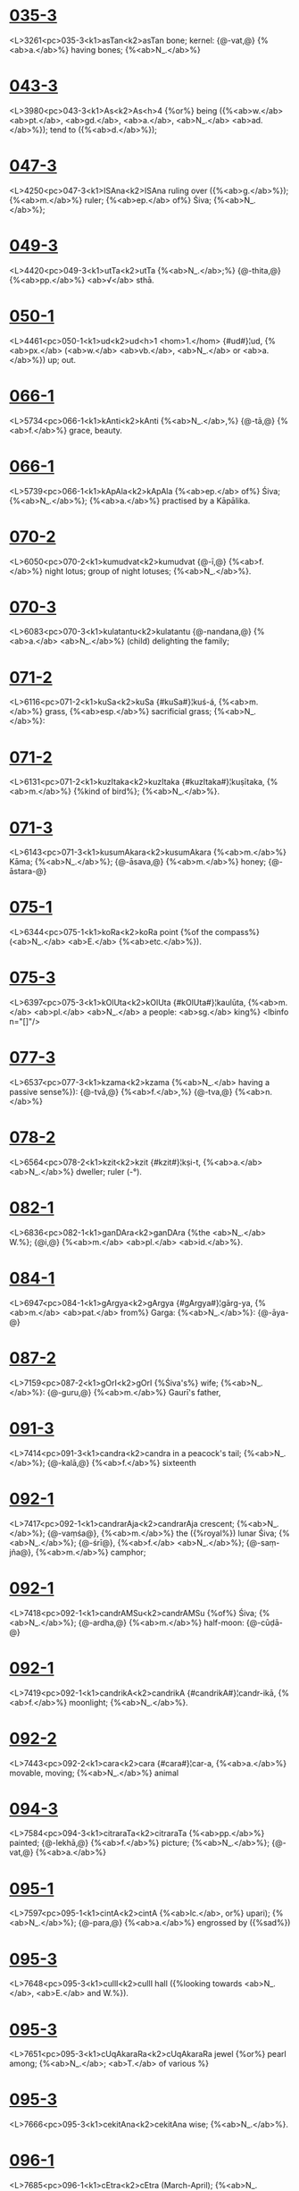 * [[https://www.sanskrit-lexicon.uni-koeln.de/scans/csl-apidev/servepdf.php?dict=MD&page=035-3][035-3]]
<L>3261<pc>035-3<k1>asTan<k2>asTan
 bone; kernel: {@-vat,@} {%<ab>a.</ab>%} having bones; {%<ab>N_.</ab>%} 
* [[https://www.sanskrit-lexicon.uni-koeln.de/scans/csl-apidev/servepdf.php?dict=MD&page=043-3][043-3]]
<L>3980<pc>043-3<k1>As<k2>As<h>4
{%or%} being ({%<ab>w.</ab> <ab>pt.</ab>, <ab>gd.</ab>, <ab>a.</ab>, <ab>N_.</ab> <ab>ad.</ab>%}); tend to ({%<ab>d.</ab>%}); 
* [[https://www.sanskrit-lexicon.uni-koeln.de/scans/csl-apidev/servepdf.php?dict=MD&page=047-3][047-3]]
<L>4250<pc>047-3<k1>ISAna<k2>ISAna
ruling over ({%<ab>g.</ab>%}); {%<ab>m.</ab>%} ruler; {%<ab>ep.</ab> of%} Śiva; {%<ab>N_.</ab>%}; 
* [[https://www.sanskrit-lexicon.uni-koeln.de/scans/csl-apidev/servepdf.php?dict=MD&page=049-3][049-3]]
<L>4420<pc>049-3<k1>utTa<k2>utTa
{%<ab>N_.</ab>;%} {@-thita,@} {%<ab>pp.</ab>%} <ab>√</ab> sthā.
* [[https://www.sanskrit-lexicon.uni-koeln.de/scans/csl-apidev/servepdf.php?dict=MD&page=050-1][050-1]]
<L>4461<pc>050-1<k1>ud<k2>ud<h>1
<hom>1.</hom> {#ud#}¦ud, {%<ab>px.</ab> (<ab>w.</ab> <ab>vb.</ab>, <ab>N_.</ab> or <ab>a.</ab>%}) up; out.
* [[https://www.sanskrit-lexicon.uni-koeln.de/scans/csl-apidev/servepdf.php?dict=MD&page=066-1][066-1]]
<L>5734<pc>066-1<k1>kAnti<k2>kAnti
{%<ab>N_.</ab>,%} {@-tā,@} {%<ab>f.</ab>%} grace, beauty.
* [[https://www.sanskrit-lexicon.uni-koeln.de/scans/csl-apidev/servepdf.php?dict=MD&page=066-1][066-1]]
<L>5739<pc>066-1<k1>kApAla<k2>kApAla
{%<ab>ep.</ab> of%} Śiva; {%<ab>N_.</ab>%}; {%<ab>a.</ab>%} practised by a Kāpālika.
* [[https://www.sanskrit-lexicon.uni-koeln.de/scans/csl-apidev/servepdf.php?dict=MD&page=070-2][070-2]]
<L>6050<pc>070-2<k1>kumudvat<k2>kumudvat
{@-ī,@} {%<ab>f.</ab>%} night lotus; group of night lotuses; {%<ab>N_.</ab>%}.
* [[https://www.sanskrit-lexicon.uni-koeln.de/scans/csl-apidev/servepdf.php?dict=MD&page=070-3][070-3]]
<L>6083<pc>070-3<k1>kulatantu<k2>kulatantu
{@-nandana,@} {%<ab>a.</ab> <ab>N_.</ab>%} (child) delighting the family; 
* [[https://www.sanskrit-lexicon.uni-koeln.de/scans/csl-apidev/servepdf.php?dict=MD&page=071-2][071-2]]
<L>6116<pc>071-2<k1>kuSa<k2>kuSa
{#kuSa#}¦kuś-á, {%<ab>m.</ab>%} grass, {%<ab>esp.</ab>%} sacrificial grass; {%<ab>N_.</ab>%}: 
* [[https://www.sanskrit-lexicon.uni-koeln.de/scans/csl-apidev/servepdf.php?dict=MD&page=071-2][071-2]]
<L>6131<pc>071-2<k1>kuzItaka<k2>kuzItaka
{#kuzItaka#}¦kuṣītaka, {%<ab>m.</ab>%} {%kind of bird%}; {%<ab>N_.</ab>%}.
* [[https://www.sanskrit-lexicon.uni-koeln.de/scans/csl-apidev/servepdf.php?dict=MD&page=071-3][071-3]]
<L>6143<pc>071-3<k1>kusumAkara<k2>kusumAkara
{%<ab>m.</ab>%} Kāma; {%<ab>N_.</ab>%}; {@-āsava,@} {%<ab>m.</ab>%} honey; {@-āstara-@}
* [[https://www.sanskrit-lexicon.uni-koeln.de/scans/csl-apidev/servepdf.php?dict=MD&page=075-1][075-1]]
<L>6344<pc>075-1<k1>koRa<k2>koRa
point {%of the compass%} (<ab>N_.</ab> <ab>E.</ab> {%<ab>etc.</ab>%}).
* [[https://www.sanskrit-lexicon.uni-koeln.de/scans/csl-apidev/servepdf.php?dict=MD&page=075-3][075-3]]
<L>6397<pc>075-3<k1>kOlUta<k2>kOlUta
{#kOlUta#}¦kaulūta, {%<ab>m.</ab> <ab>pl.</ab> <ab>N_.</ab> a people: <ab>sg.</ab> king%}  <lbinfo n="[]"/>
* [[https://www.sanskrit-lexicon.uni-koeln.de/scans/csl-apidev/servepdf.php?dict=MD&page=077-3][077-3]]
<L>6537<pc>077-3<k1>kzama<k2>kzama
{%<ab>N_.</ab> having a passive sense%}): {@-tvā,@} {%<ab>f.</ab>,%} {@-tva,@} {%<ab>n.</ab>%} 
* [[https://www.sanskrit-lexicon.uni-koeln.de/scans/csl-apidev/servepdf.php?dict=MD&page=078-2][078-2]]
<L>6564<pc>078-2<k1>kzit<k2>kzit
{#kzit#}¦kṣi-t, {%<ab>a.</ab> <ab>N_.</ab>%} dweller; ruler (-°).
* [[https://www.sanskrit-lexicon.uni-koeln.de/scans/csl-apidev/servepdf.php?dict=MD&page=082-1][082-1]]
<L>6836<pc>082-1<k1>ganDAra<k2>ganDAra
{%the <ab>N_.</ab> W.%}; {@i,@} {%<ab>m.</ab> <ab>pl.</ab> <ab>id.</ab>%}.
* [[https://www.sanskrit-lexicon.uni-koeln.de/scans/csl-apidev/servepdf.php?dict=MD&page=084-1][084-1]]
<L>6947<pc>084-1<k1>gArgya<k2>gArgya
{#gArgya#}¦gārg-ya, {%<ab>m.</ab> <ab>pat.</ab> from%} Garga: {%<ab>N_.</ab>%}: {@-āya-@}
* [[https://www.sanskrit-lexicon.uni-koeln.de/scans/csl-apidev/servepdf.php?dict=MD&page=087-2][087-2]]
<L>7159<pc>087-2<k1>gOrI<k2>gOrI
{%Śiva's%} wife; {%<ab>N_.</ab>%}: {@-guru,@} {%<ab>m.</ab>%} Gaurī's father, 
* [[https://www.sanskrit-lexicon.uni-koeln.de/scans/csl-apidev/servepdf.php?dict=MD&page=091-3][091-3]]
<L>7414<pc>091-3<k1>candra<k2>candra
in a peacock's tail; {%<ab>N_.</ab>%}; {@-kalā,@} {%<ab>f.</ab>%} sixteenth 
* [[https://www.sanskrit-lexicon.uni-koeln.de/scans/csl-apidev/servepdf.php?dict=MD&page=092-1][092-1]]
<L>7417<pc>092-1<k1>candrarAja<k2>candrarAja
crescent; {%<ab>N_.</ab>%}; {@-vaṃśa@}, {%<ab>m.</ab>%} the ({%royal%}) lunar 
Śiva; {%<ab>N_.</ab>%}; {@-śrī@}, {%<ab>f.</ab> <ab>N_.</ab>%}; {@-saṃ-jña@}, {%<ab>m.</ab>%} camphor; 
* [[https://www.sanskrit-lexicon.uni-koeln.de/scans/csl-apidev/servepdf.php?dict=MD&page=092-1][092-1]]
<L>7418<pc>092-1<k1>candrAMSu<k2>candrAMSu
{%of%} Śiva; {%<ab>N_.</ab>%}; {@-ardha,@} {%<ab>m.</ab>%} half-moon: {@-cūḍā-@}
* [[https://www.sanskrit-lexicon.uni-koeln.de/scans/csl-apidev/servepdf.php?dict=MD&page=092-1][092-1]]
<L>7419<pc>092-1<k1>candrikA<k2>candrikA
{#candrikA#}¦candr-ikā, {%<ab>f.</ab>%} moonlight; {%<ab>N_.</ab>%}.
* [[https://www.sanskrit-lexicon.uni-koeln.de/scans/csl-apidev/servepdf.php?dict=MD&page=092-2][092-2]]
<L>7443<pc>092-2<k1>cara<k2>cara
{#cara#}¦car-a, {%<ab>a.</ab>%} movable, moving; {%<ab>N_.</ab>%} animal 
* [[https://www.sanskrit-lexicon.uni-koeln.de/scans/csl-apidev/servepdf.php?dict=MD&page=094-3][094-3]]
<L>7584<pc>094-3<k1>citraraTa<k2>citraraTa
{%<ab>pp.</ab>%} painted; {@-lekhā,@} {%<ab>f.</ab>%} picture; {%<ab>N_.</ab>%}; {@-vat,@} {%<ab>a.</ab>%} 
* [[https://www.sanskrit-lexicon.uni-koeln.de/scans/csl-apidev/servepdf.php?dict=MD&page=095-1][095-1]]
<L>7597<pc>095-1<k1>cintA<k2>cintA
{%<ab>lc.</ab>, or%} upari); {%<ab>N_.</ab>%}; {@-para,@} {%<ab>a.</ab>%} engrossed by ({%sad%}) 
* [[https://www.sanskrit-lexicon.uni-koeln.de/scans/csl-apidev/servepdf.php?dict=MD&page=095-3][095-3]]
<L>7648<pc>095-3<k1>cullI<k2>cullI
hall ({%looking towards <ab>N_.</ab>, <ab>E.</ab> and W.%}).
* [[https://www.sanskrit-lexicon.uni-koeln.de/scans/csl-apidev/servepdf.php?dict=MD&page=095-3][095-3]]
<L>7651<pc>095-3<k1>cUqAkaraRa<k2>cUqAkaraRa
jewel {%or%} pearl among; {%<ab>N_.</ab>; <ab>T.</ab> of various %}
* [[https://www.sanskrit-lexicon.uni-koeln.de/scans/csl-apidev/servepdf.php?dict=MD&page=095-3][095-3]]
<L>7666<pc>095-3<k1>cekitAna<k2>cekitAna
 wise; {%<ab>N_.</ab>%}.
* [[https://www.sanskrit-lexicon.uni-koeln.de/scans/csl-apidev/servepdf.php?dict=MD&page=096-1][096-1]]
<L>7685<pc>096-1<k1>cEtra<k2>cEtra
(March-April); {%<ab>N_.</ab>%}; {@-ratha,@} {%<ab>n.</ab>%} ({%<ab>sc.</ab>%} vana) 
* [[https://www.sanskrit-lexicon.uni-koeln.de/scans/csl-apidev/servepdf.php?dict=MD&page=098-1][098-1]]
<L>7814<pc>098-1<k1>jaNgama<k2>jaNgama
living; {%<ab>N_.</ab>%} all that moves, living beings: {@-tva,@} 
* [[https://www.sanskrit-lexicon.uni-koeln.de/scans/csl-apidev/servepdf.php?dict=MD&page=098-3][098-3]]
<L>7844<pc>098-3<k1>janaka<k2>janaka
father; {%<ab>N_.</ab> <ab>esp.</ab> of a king of Videha%} ({%Mithilā%}).
* [[https://www.sanskrit-lexicon.uni-koeln.de/scans/csl-apidev/servepdf.php?dict=MD&page=099-2][099-2]]
<L>7898<pc>099-2<k1>jaya<k2>jaya
{% or play%}); {%<ab>N_.</ab>%}; {%<ab>pl.</ab>%} (jáya), verses conducive <lbinfo n="5"/>
* [[https://www.sanskrit-lexicon.uni-koeln.de/scans/csl-apidev/servepdf.php?dict=MD&page=101-1][101-1]]
<L>8011<pc>101-1<k1>jAbAla<k2>jAbAla
{%<ab>N_.</ab>%}: {%<ab>pl.</ab> <ab>N_.</ab> of a school%}; {@i,@} {%<ab>m.</ab> <ab>pat.</ab>%} descendant 
of Jabala, {%<ab>N_.</ab>%}.
* [[https://www.sanskrit-lexicon.uni-koeln.de/scans/csl-apidev/servepdf.php?dict=MD&page=101-1][101-1]]
<L>8013<pc>101-1<k1>jAmadagneya<k2>jAmadagneya
Jamadagni; {@-ya,@} {%<ab>m.</ab> <ab>pat.</ab> <ab>id.</ab>, <ab>N_.</ab>%}; relating {%<ab>etc.</ab>%} 
* [[https://www.sanskrit-lexicon.uni-koeln.de/scans/csl-apidev/servepdf.php?dict=MD&page=103-3][103-3]]
<L>8176<pc>103-3<k1>jyotizkaRa<k2>jyotizkaRa
heavenly; {%<ab>m.</ab>%} sun; {%<ab>N_.</ab>%}; {@-ī,@} {%<ab>f.</ab> a form of triṣ-%} 
* [[https://www.sanskrit-lexicon.uni-koeln.de/scans/csl-apidev/servepdf.php?dict=MD&page=104-b2][104-b2]]
<L>8243<pc>104-b2<k1>WiRWA<k2>WiRWA
{#WiRWA#}¦ṭhiṇṭhā, {%<ab>f.</ab>%} gambling-house; {%<ab>N_.</ab>%}: {@-ka-@}
* [[https://www.sanskrit-lexicon.uni-koeln.de/scans/csl-apidev/servepdf.php?dict=MD&page=107-1][107-1]]
<L>8410<pc>107-1<k1>tapoDana<k2>tapoDana
 devout, pious; {%<ab>m.</ab>%} ascentic, devotee; {%<ab>N_.</ab>%}; 
* [[https://www.sanskrit-lexicon.uni-koeln.de/scans/csl-apidev/servepdf.php?dict=MD&page=107-2][107-2]]
<L>8427<pc>107-2<k1>tara<k2>tara
passage, ferry; boat-hire, fare; {%<ab>N_.</ab>%}.
* [[https://www.sanskrit-lexicon.uni-koeln.de/scans/csl-apidev/servepdf.php?dict=MD&page=108-3][108-3]]
<L>8531<pc>108-3<k1>tAmraka<k2>tAmraka
 {%<ab>m.</ab>%} cock; {%<ab>N_.</ab>%}: {@-yuddha,@} {%<ab>n.</ab>%} cock-fight; 
* [[https://www.sanskrit-lexicon.uni-koeln.de/scans/csl-apidev/servepdf.php?dict=MD&page=108-3][108-3]]
<L>8540<pc>108-3<k1>tAraka<k2>tAraka<h>2
{@ā,@} {%<ab>f.</ab> <ab>id.</ab>%}; meteor; {%<ab>N_.</ab>%}.
* [[https://www.sanskrit-lexicon.uni-koeln.de/scans/csl-apidev/servepdf.php?dict=MD&page=109-3][109-3]]
<L>8617<pc>109-3<k1>tilaka<k2>tilaka
(-°); {%<ab>N_.</ab>; <ab>n.</ab>%} alliteration; {%a metre%}: {@-ka,@} {%<ab>m.</ab> <ab>N_.</ab>%}.
* [[https://www.sanskrit-lexicon.uni-koeln.de/scans/csl-apidev/servepdf.php?dict=MD&page=110-1][110-1]]
<L>8630<pc>110-1<k1>tizya<k2>tizya
{%a tree; <ab>N_.</ab>%}.
* [[https://www.sanskrit-lexicon.uni-koeln.de/scans/csl-apidev/servepdf.php?dict=MD&page=110-2][110-2]]
<L>8651<pc>110-2<k1>tuNga<k2>tuNga
height; hill; {%<ab>N_.</ab>%}; {@-dhanvan,@} {%<ab>m.</ab> <ab>N_.</ab> of a king%}; 
* [[https://www.sanskrit-lexicon.uni-koeln.de/scans/csl-apidev/servepdf.php?dict=MD&page=110-2][110-2]]
<L>8654<pc>110-2<k1>tucCa<k2>tucCa
{#tucCa#}¦tuccha, {%<ab>a.</ab>%} empty, void, vain; {%<ab>N_.</ab>%} vain 
* [[https://www.sanskrit-lexicon.uni-koeln.de/scans/csl-apidev/servepdf.php?dict=MD&page=113-1][113-1]]
<L>8840<pc>113-1<k1>trAyati<k2>trAyati
{%used as <ab>N_.</ab>%}).
* [[https://www.sanskrit-lexicon.uni-koeln.de/scans/csl-apidev/servepdf.php?dict=MD&page=113-3][113-3]]
<L>8878<pc>113-3<k1>trilocana<k2>trilocana
{%<ab>N_.</ab>%}: {@-pāla,@} {%<ab>m.</ab> <ab>N_.</ab>%}.
* [[https://www.sanskrit-lexicon.uni-koeln.de/scans/csl-apidev/servepdf.php?dict=MD&page=116-2][116-2]]
<L>9059<pc>116-2<k1>daBIti<k2>daBIti
{#daBIti#}¦dabh-ī́ti, {%<ab>m.</ab>%} injurer, foe; {%<ab>N_.</ab>%}.
* [[https://www.sanskrit-lexicon.uni-koeln.de/scans/csl-apidev/servepdf.php?dict=MD&page=116-3][116-3]]
<L>9093<pc>116-3<k1>dardura<k2>dardura
{%<ab>N_.</ab> of a mountain-range in the South; <ab>N_.</ab>%}: 
* [[https://www.sanskrit-lexicon.uni-koeln.de/scans/csl-apidev/servepdf.php?dict=MD&page=117-2][117-2]]
<L>9135<pc>117-2<k1>daSapala<k2>daSapala
{@-pūrva-ratha,@} {%<ab>m.</ab> paraphrase of%} the {%<ab>N_.</ab>%} Daśaratha; <lbinfo n="8"/>
* [[https://www.sanskrit-lexicon.uni-koeln.de/scans/csl-apidev/servepdf.php?dict=MD&page=118-3][118-3]]
<L>9197<pc>118-3<k1>dAmodara<k2>dAmodara
{%him thus; <ab>N_.</ab>%}: {@-gupta,@} {%<ab>m.</ab> <ab>N_.</ab> of a poet%}; 
* [[https://www.sanskrit-lexicon.uni-koeln.de/scans/csl-apidev/servepdf.php?dict=MD&page=119-1][119-1]]
<L>9245<pc>119-1<k1>dASaraTi<k2>dASaraTi
{#dASaraTi#}¦dāśarath-i, {%<ab>m.</ab> <ab>pat.</ab> <ab>N_.</ab>: <ab>du.</ab>%} Rāma 
* [[https://www.sanskrit-lexicon.uni-koeln.de/scans/csl-apidev/servepdf.php?dict=MD&page=119-3][119-3]]
<L>9290<pc>119-3<k1>dina<k2>dina<h>2
sun; {%<ab>N_.</ab>%}; {@-kartavya,@} {%<ab>n.</ab>%} daily observance; 
* [[https://www.sanskrit-lexicon.uni-koeln.de/scans/csl-apidev/servepdf.php?dict=MD&page=120-2][120-2]]
<L>9327<pc>120-2<k1>diS<k2>diS
 quarter ({%four, <ab>N_.</ab>, <ab>S.</ab>, <ab>E.</ab>, W.%}; {%eight, %}
* [[https://www.sanskrit-lexicon.uni-koeln.de/scans/csl-apidev/servepdf.php?dict=MD&page=120-3][120-3]]
<L>9349<pc>120-3<k1>dInaka<k2>dInaka
{@-ṣa,@} {%<ab>a.</ab>%} dull-witted; {@-dāsa,@} {%<ab>m.</ab>%} {%a Śūdra%} {%<ab>N_.</ab>%}; 
* [[https://www.sanskrit-lexicon.uni-koeln.de/scans/csl-apidev/servepdf.php?dict=MD&page=123-1][123-1]]
<L>9470<pc>123-1<k1>dustara<k2>dustara
to abandon {%or%} renounce: {@-tā,@} {%<ab>f.</ab> abse. <ab>N_.</ab>%}.
* [[https://www.sanskrit-lexicon.uni-koeln.de/scans/csl-apidev/servepdf.php?dict=MD&page=125-1][125-1]]
<L>9566<pc>125-1<k1>devadatta<k2>devadatta
yawning; Dieu-donné, {%very common <ab>N_.</ab>, %}
* [[https://www.sanskrit-lexicon.uni-koeln.de/scans/csl-apidev/servepdf.php?dict=MD&page=125-1][125-1]]
<L>9575<pc>125-1<k1>devarata<k2>devarata
ruler; {%<ab>N_.</ab>%}; {@-rājya@}, {%<ab>n.</ab>%} sovereignty of the gods; 
* [[https://www.sanskrit-lexicon.uni-koeln.de/scans/csl-apidev/servepdf.php?dict=MD&page=129-a1][129-a1]]
<L>9893<pc>129-a1<k1>DanaMjaya<k2>DanaMjaya
 {%<ab>ep.</ab> of%} Arjuna; {%<ab>N_.</ab>%}: {@-vijaya@}, {%<ab>m.</ab>%} Victory <lbinfo n="3"/>
* [[https://www.sanskrit-lexicon.uni-koeln.de/scans/csl-apidev/servepdf.php?dict=MD&page=129-a1][129-a1]]
<L>9894<pc>129-a1<k1>Danatfpti<k2>Danatfpti
wealth, {%<ab>ep.</ab> of%} Kubera; {%<ab>N_.</ab>%}; {@-daṇḍa@}, {%<ab>m.</ab>%} fine; 
* [[https://www.sanskrit-lexicon.uni-koeln.de/scans/csl-apidev/servepdf.php?dict=MD&page=129-a3][129-a3]]
<L>9903<pc>129-a3<k1>Danika<k2>Danika
creditor; {%<ab>N_.</ab>%}; {@-ín,@} {%<ab>a.</ab>%} wealthy; {%<ab>m.</ab>%} rich man; 
* [[https://www.sanskrit-lexicon.uni-koeln.de/scans/csl-apidev/servepdf.php?dict=MD&page=130-1][130-1]]
<L>9935<pc>130-1<k1>DaraRI<k2>DaraRI
king; {%<ab>N_.</ab>%}; {@-dhra,@} {%<ab>m.</ab>%} mountain; {@-bhṛt@}, {%<ab>a.</ab>%} 
* [[https://www.sanskrit-lexicon.uni-koeln.de/scans/csl-apidev/servepdf.php?dict=MD&page=130-2][130-2]]
<L>9945<pc>130-2<k1>Darmakarman<k2>Darmakarman
Kurukṣetra); {@-gupta,@} {%<ab>pp.</ab> <ab>N_.</ab>%} (law-protected); 
* [[https://www.sanskrit-lexicon.uni-koeln.de/scans/csl-apidev/servepdf.php?dict=MD&page=130-2][130-2]]
<L>9949<pc>130-2<k1>DarmanATa<k2>DarmanATa
 {@-buddhi,@} {%<ab>a.</ab>%} righteous-minded; {%<ab>N_.</ab>%}; 
* [[https://www.sanskrit-lexicon.uni-koeln.de/scans/csl-apidev/servepdf.php?dict=MD&page=135-a2][135-a2]]
<L>10222<pc>135-a2<k1>nagararakzADikfta<k2>nagararakzADikfta
{%<ab>m.</ab>%} head of the city; {%<ab>N_.</ab>%}.
* [[https://www.sanskrit-lexicon.uni-koeln.de/scans/csl-apidev/servepdf.php?dict=MD&page=136-1][136-1]]
<L>10268<pc>136-1<k1>nanda<k2>nanda
{#nanda#}¦nánd-a, {%<ab>m.</ab>%} joy; son; {%<ab>N_.</ab>, <ab>esp.</ab> of Kṛṣṇa's %}<lbinfo n="5"/>
* [[https://www.sanskrit-lexicon.uni-koeln.de/scans/csl-apidev/servepdf.php?dict=MD&page=137-1][137-1]]
<L>10313<pc>137-1<k1>nara<k2>nara
primordial Man, -- Spirit; {%<ab>N_.</ab>%}.
* [[https://www.sanskrit-lexicon.uni-koeln.de/scans/csl-apidev/servepdf.php?dict=MD&page=137-1][137-1]]
<L>10319<pc>137-1<k1>narayAna<k2>narayAna
by men; {%<ab>m.</ab> <ab>ep.</ab> of%} Kubera; {%<ab>N_.</ab>%}: {@-datta,@} {%<ab>m.</ab> %}
* [[https://www.sanskrit-lexicon.uni-koeln.de/scans/csl-apidev/servepdf.php?dict=MD&page=138-2][138-2]]
<L>10408<pc>138-2<k1>nahuza<k2>nahuza
race; {%<ab>N_.</ab>, <ab>esp.</ab> of a king who displaced Indra, %}
* [[https://www.sanskrit-lexicon.uni-koeln.de/scans/csl-apidev/servepdf.php?dict=MD&page=138-2][138-2]]
<L>10416<pc>138-2<k1>nAga<k2>nAga
{%of several plants%}; {%<ab>N_.</ab>%}.
* [[https://www.sanskrit-lexicon.uni-koeln.de/scans/csl-apidev/servepdf.php?dict=MD&page=138-2][138-2]]
<L>10425<pc>138-2<k1>nAgalatA<k2>nAgalatA
{#nAgalatA#}¦nāga-latā, {%<ab>f.</ab> a tree%}; {%<ab>N_.</ab>%}; {@-lekhā,@} 
* [[https://www.sanskrit-lexicon.uni-koeln.de/scans/csl-apidev/servepdf.php?dict=MD&page=139-1][139-1]]
<L>10454<pc>139-1<k1>nAnA<k2>nAnA
 something different; {%<ab>N_.</ab>%} word with 
* [[https://www.sanskrit-lexicon.uni-koeln.de/scans/csl-apidev/servepdf.php?dict=MD&page=139-2][139-2]]
<L>10481<pc>139-2<k1>nAyaka<k2>nAyaka
pearl {%in a necklace%}; {%<ab>N_.</ab>%}: {@-tva,@} {%<ab>n.</ab>%} leadership.
* [[https://www.sanskrit-lexicon.uni-koeln.de/scans/csl-apidev/servepdf.php?dict=MD&page=139-2][139-2]]
<L>10491<pc>139-2<k1>nArAyaRa<k2>nArAyaRa
{% with Viṣṇu and Kṛṣṇa%}; {%<ab>N_.</ab>%}; {@a,@} {%<ab>a.</ab>%} relating <lbinfo n="2"/>
* [[https://www.sanskrit-lexicon.uni-koeln.de/scans/csl-apidev/servepdf.php?dict=MD&page=141-2][141-2]]
<L>10602<pc>141-2<k1>niBa<k2>niBa
 {%<ab>N_.</ab>%} appearance, pretext ({%only <ab>in.</ab> %}
* [[https://www.sanskrit-lexicon.uni-koeln.de/scans/csl-apidev/servepdf.php?dict=MD&page=144-3][144-3]]
<L>10740<pc>144-3<k1>nizaDa<k2>nizaDa
{%<ab>N_.</ab> of a people%}; {%<ab>sg.</ab> <ab>N_.</ab>%}: {@-vaṃśa@}, {%<ab>m.</ab>%} race of 
* [[https://www.sanskrit-lexicon.uni-koeln.de/scans/csl-apidev/servepdf.php?dict=MD&page=146-3][146-3]]
<L>10819<pc>146-3<k1>nIla<k2>nIla
{%<ab>m.</ab>%} sapphire; Indian fig-tree; {%<ab>N_.</ab>%}; {%<ab>n.</ab>%} indigo; 
Śiva; {%<ab>N_.</ab>, <ab>esp.</ab> of a commentator on the Mahābhādrata%}; <lbinfo n="6"/>
* [[https://www.sanskrit-lexicon.uni-koeln.de/scans/csl-apidev/servepdf.php?dict=MD&page=147-2][147-2]]
<L>10862<pc>147-2<k1>nfyajYa<k2>nfyajYa
{%Avatār of%} Viṣṇu; {%<ab>N_.</ab>%}: {@-ka,@} {%<ab>m.</ab>%} man-lion, 
* [[https://www.sanskrit-lexicon.uni-koeln.de/scans/csl-apidev/servepdf.php?dict=MD&page=151-2][151-2]]
<L>11077<pc>151-2<k1>patitva<k2>patitva
family; {@-vatnī,@} {%<ab>a.</ab> <ab>f.</ab>%} having a husband; {%<ab>N_.</ab>%} 
* [[https://www.sanskrit-lexicon.uni-koeln.de/scans/csl-apidev/servepdf.php?dict=MD&page=151-2][151-2]]
<L>11080<pc>151-2<k1>pattra<k2>pattra
{@-rekhā,@} {%<ab>f.</ab>%} = bhaṅga; {@-latā,@} {%<ab>f.</ab> <ab>id.</ab>%}; {%<ab>N_.</ab>%}; {@-le-@}
{@-khā,@} {%<ab>f.</ab> <ab>id.</ab>%}; {%<ab>N_.</ab>%}; {@-vāha,@} {%<ab>m.</ab>%} (borne on wings), 
* [[https://www.sanskrit-lexicon.uni-koeln.de/scans/csl-apidev/servepdf.php?dict=MD&page=152-3][152-3]]
<L>11114<pc>152-3<k1>padmaka<k2>padmaka
Śiva; {%<ab>N_.</ab>%}; inside of a lotus; {%<ab>n.</ab>%} Lotus-filled, 
{@-darśana@}, {%<ab>m.</ab>%} (lotus-like), {%<ab>N_.</ab>%}; {@-nābha,@} {%<ab>m.</ab>%} 
* [[https://www.sanskrit-lexicon.uni-koeln.de/scans/csl-apidev/servepdf.php?dict=MD&page=152-3][152-3]]
<L>11120<pc>152-3<k1>padmodBava<k2>padmodBava
a lotus; {%<ab>m.</ab> <ab>ep.</ab> of%} Brahma; {%<ab>N_.</ab>%}.
* [[https://www.sanskrit-lexicon.uni-koeln.de/scans/csl-apidev/servepdf.php?dict=MD&page=154-2][154-2]]
<L>11219<pc>154-2<k1>parASara<k2>parASara
{#parASara#}¦parā-śará, {%<ab>m.</ab>%} destroyer; {%<ab>N_.</ab>%}.
* [[https://www.sanskrit-lexicon.uni-koeln.de/scans/csl-apidev/servepdf.php?dict=MD&page=161-2][161-2]]
<L>11540<pc>161-2<k1>pArTa<k2>pArTa
{%<ab>N_.</ab>%}: {@-ja@}, {%<ab>m.</ab>%} son of Pārtha.
* [[https://www.sanskrit-lexicon.uni-koeln.de/scans/csl-apidev/servepdf.php?dict=MD&page=162-1][162-1]]
<L>11585<pc>162-1<k1>piNgala<k2>piNgala
 {%<ab>m.</ab>%} {%<ab>ep.</ab> of%} Śiva {%and of a Dānava%}; {%<ab>N_.</ab>,%} 
* [[https://www.sanskrit-lexicon.uni-koeln.de/scans/csl-apidev/servepdf.php?dict=MD&page=164-3][164-3]]
<L>11732<pc>164-3<k1>puraMjaya<k2>puraMjaya
{#puraMjaya#}¦pura-ṃ-jaya, {%<ab>m.</ab>%} conqueror of cities, {%<ab>N_.</ab>%}.
* [[https://www.sanskrit-lexicon.uni-koeln.de/scans/csl-apidev/servepdf.php?dict=MD&page=165-3][165-3]]
<L>11764<pc>165-3<k1>puruzottama<k2>puruzottama
soul, {%<ab>ep.</ab> of%} Viṣṇu {%or%} kṛṣṇa; {%<ab>N_.</ab>%}; {@-upa-@}
* [[https://www.sanskrit-lexicon.uni-koeln.de/scans/csl-apidev/servepdf.php?dict=MD&page=166-1][166-1]]
<L>11793<pc>166-1<k1>puzkara<k2>puzkara
cloud occasioning dearth ({%<ab>pl.</ab>%}); {%<ab>N_.</ab>,%} {%<ab>esp.</ab>%} {%of %}
* [[https://www.sanskrit-lexicon.uni-koeln.de/scans/csl-apidev/servepdf.php?dict=MD&page=169-1][169-1]]
<L>11892<pc>169-1<k1>pfkza<k2>pfkza
nourishment; {%<ab>m.</ab>%} dappled horse; {%<ab>N_.</ab>%}.
* [[https://www.sanskrit-lexicon.uni-koeln.de/scans/csl-apidev/servepdf.php?dict=MD&page=169-2][169-2]]
<L>11910<pc>169-2<k1>pfTu<k2>pfTu
pṛtha); {%<ab>N_.</ab>%}.
* [[https://www.sanskrit-lexicon.uni-koeln.de/scans/csl-apidev/servepdf.php?dict=MD&page=169-3][169-3]]
<L>11921<pc>169-3<k1>pfSni<k2>pfSni
({%in <ab>C.</ab>%} {%this word occurs only as a <ab>N_.</ab>%}).
* [[https://www.sanskrit-lexicon.uni-koeln.de/scans/csl-apidev/servepdf.php?dict=MD&page=170-3][170-3]]
<L>11998<pc>170-3<k1>pORqra<k2>pORqra
Pauṇḍras; {%<ab>n.</ab>%} sectarian mark: {@-ka,@} {%<ab>m.</ab> <ab>pl.</ab> <ab>N_.</ab>%} 
* [[https://www.sanskrit-lexicon.uni-koeln.de/scans/csl-apidev/servepdf.php?dict=MD&page=172-1][172-1]]
<L>12054<pc>172-1<k1>prajApati<k2>prajApati
 {%planet%} Mars; {%<ab>N_.</ab>%}: {@-yajña@}, {%<ab>m.</ab>%} 
* [[https://www.sanskrit-lexicon.uni-koeln.de/scans/csl-apidev/servepdf.php?dict=MD&page=172-1][172-1]]
<L>12064<pc>172-1<k1>prajYA<k2>prajYA
wisdom), {%<ab>N_.</ab>%}.
* [[https://www.sanskrit-lexicon.uni-koeln.de/scans/csl-apidev/servepdf.php?dict=MD&page=172-3][172-3]]
<L>12077<pc>172-3<k1>prataNkam<k2>prataNkam
{%sun%}); vigour, power, energy; {%<ab>N_.</ab>%}; {@-tāpana,@} 
Majesty, {%<ab>N_.</ab> and <ab>ep.</ab> of various prices%}; {@-tāp-@}
* [[https://www.sanskrit-lexicon.uni-koeln.de/scans/csl-apidev/servepdf.php?dict=MD&page=178-3][178-3]]
<L>12217<pc>178-3<k1>pradyumna<k2>pradyumna
 {%<ab>N_.</ab>%}; {%<ab>N_.</ab> of a <ab>mtn.</ab>%}; {%<ab>N_.</ab> of a river%}: {@-pura,@} 
* [[https://www.sanskrit-lexicon.uni-koeln.de/scans/csl-apidev/servepdf.php?dict=MD&page=179-2][179-2]]
<L>12235<pc>179-2<k1>praBA<k2>praBA
{%<ab>N_.</ab>%}: {%<ab>du.</ab>%} sun and moon: {@-deva,@} {%<ab>m.</ab> <ab>N_.</ab>%}, {@-vardh-@}
* [[https://www.sanskrit-lexicon.uni-koeln.de/scans/csl-apidev/servepdf.php?dict=MD&page=179-3][179-3]]
<L>12237<pc>179-3<k1>praBu<k2>praBu
Prajāpati; {%<ab>N_.</ab>%}: {@-kṛta@}, {%<ab>pp.</ab>%} made by a lord, 
* [[https://www.sanskrit-lexicon.uni-koeln.de/scans/csl-apidev/servepdf.php?dict=MD&page=180-2][180-2]]
<L>12256<pc>180-2<k1>pramoka<k2>pramoka
strong perfume; {%<ab>N_.</ab>%}:{@-ka,@} {%<ab>m.</ab> kind of%} rice; 
<ab>√</ab> mud) {%<ab>m.</ab> <ab>ep.</ab> of%} Kubera; {%<ab>N_.</ab>%}; {@-modin,@} {%<ab>a.</ab>%} 
* [[https://www.sanskrit-lexicon.uni-koeln.de/scans/csl-apidev/servepdf.php?dict=MD&page=180-2][180-2]]
<L>12259<pc>180-2<k1>prayAga<k2>prayAga
{%a kingdom%}: {%<ab>pl.</ab>%} inhabitants of Prayāga; {%<ab>N_.</ab>%}; 
* [[https://www.sanskrit-lexicon.uni-koeln.de/scans/csl-apidev/servepdf.php?dict=MD&page=185-1][185-1]]
<L>12390<pc>185-1<k1>prARa<k2>prARa
{%<ab>pl.</ab>%}) {%<ab>N_.</ab>%}; -°, {%<ab>a.</ab>%} = loving -- as dearly as life, 
* [[https://www.sanskrit-lexicon.uni-koeln.de/scans/csl-apidev/servepdf.php?dict=MD&page=186-3][186-3]]
<L>12454<pc>186-3<k1>prAya<k2>prAya
 -° {%<ab>a.</ab>%} ¤1.¤ {%after a <ab>N_.</ab>,%} having -- for the 
* [[https://www.sanskrit-lexicon.uni-koeln.de/scans/csl-apidev/servepdf.php?dict=MD&page=187-2][187-2]]
<L>12503<pc>187-2<k1>prAsa<k2>prAsa
dart; {%<ab>N_.</ab>%}.
* [[https://www.sanskrit-lexicon.uni-koeln.de/scans/csl-apidev/servepdf.php?dict=MD&page=188-3][188-3]]
<L>12549<pc>188-3<k1>preman<k2>preman
fun, sport; {%<ab>N_.</ab>%}.
* [[https://www.sanskrit-lexicon.uni-koeln.de/scans/csl-apidev/servepdf.php?dict=MD&page=190-3][190-3]]
<L>12634<pc>190-3<k1>Palguna<k2>Palguna
uttarā); {@a-ka,@} {%<ab>m.</ab> <ab>N_.</ab> of a people%} ({%<ab>pl.</ab>%}); <ab>N_.</ab>
* [[https://www.sanskrit-lexicon.uni-koeln.de/scans/csl-apidev/servepdf.php?dict=MD&page=191-1][191-1]]
<L>12659<pc>191-1<k1>baka<k2>baka
hypocrite; {%<ab>N_.</ab>%}: {@-kaccha@}, {%<ab>m.</ab>%} Heron-bank, {%<ab>N_.</ab> %}
* [[https://www.sanskrit-lexicon.uni-koeln.de/scans/csl-apidev/servepdf.php?dict=MD&page=192-2][192-2]]
<L>12700<pc>192-2<k1>bapyanIla<k2>bapyanIla
{#bapyanIla#}¦bapyanīla, {%<ab>N_.</ab> f a country%}.
* [[https://www.sanskrit-lexicon.uni-koeln.de/scans/csl-apidev/servepdf.php?dict=MD&page=192-2][192-2]]
<L>12705<pc>192-2<k1>baBru<k2>baBru
Viṣṇu, {%and%} Śiva; {%<ab>N_.</ab>%}; {%<ab>f.</ab>%} {@u,@} reddish-brown 
* [[https://www.sanskrit-lexicon.uni-koeln.de/scans/csl-apidev/servepdf.php?dict=MD&page=192-3][192-3]]
<L>12734<pc>192-3<k1>bala<k2>bala<h>2
{%<ab>etc.</ab>%}: {@ā,@} {%<ab>f.</ab> kind of spell%}; {%<ab>N_.</ab>%}.
* [[https://www.sanskrit-lexicon.uni-koeln.de/scans/csl-apidev/servepdf.php?dict=MD&page=193-1][193-1]]
<L>12739<pc>193-1<k1>balaBadra<k2>balaBadra
{% with%} Baladeva; {%<ab>N_.</ab>%}; {@-bhid,@} {%<ab>m.</ab>%} destroyer 
* [[https://www.sanskrit-lexicon.uni-koeln.de/scans/csl-apidev/servepdf.php?dict=MD&page=193-1][193-1]]
<L>12740<pc>193-1<k1>balavat<k2>balavat
Indra; {@-hara,@} {%<ab>m.</ab>%} (strength-depriving), {%<ab>N_.</ab>%}; 
* [[https://www.sanskrit-lexicon.uni-koeln.de/scans/csl-apidev/servepdf.php?dict=MD&page=193-1][193-1]]
<L>12741<pc>193-1<k1>balAka<k2>balAka
({%the fleṣ of which is eaten%}); {%<ab>N_.</ab>%}.
* [[https://www.sanskrit-lexicon.uni-koeln.de/scans/csl-apidev/servepdf.php?dict=MD&page=193-2][193-2]]
<L>12751<pc>193-2<k1>bali<k2>bali
{%which he was allowed to rule%}: {%<ab>N_.</ab>%}; {%incorrect %}
* [[https://www.sanskrit-lexicon.uni-koeln.de/scans/csl-apidev/servepdf.php?dict=MD&page=193-2][193-2]]
<L>12752<pc>193-2<k1>balin<k2>balin
 {%<ab>N_.</ab>%}.
* [[https://www.sanskrit-lexicon.uni-koeln.de/scans/csl-apidev/servepdf.php?dict=MD&page=194-2][194-2]]
<L>12788<pc>194-2<k1>bahula<k2>bahula
{%<ab>m.</ab>%} dark half of a month; {%<ab>N_.</ab>%}: {@-tā,@} {%<ab>f.</ab>%} abundance <lbinfo n="4"/>
* [[https://www.sanskrit-lexicon.uni-koeln.de/scans/csl-apidev/servepdf.php?dict=MD&page=194-3][194-3]]
<L>12802<pc>194-3<k1>bARa<k2>bARa
{%of an Asura%}; {%<ab>N_.</ab>%}; {%<ab>m.</ab>%} blue Barleria; {%<ab>n.</ab>%} {%its %}
* [[https://www.sanskrit-lexicon.uni-koeln.de/scans/csl-apidev/servepdf.php?dict=MD&page=195-2][195-2]]
<L>12818<pc>195-2<k1>bAla<k2>bAla<h>1
{%age%}); simpleton, fool; {%<ab>N_.</ab>%}: {@ā,@} {%<ab>f.</ab>%} girl, young 
* [[https://www.sanskrit-lexicon.uni-koeln.de/scans/csl-apidev/servepdf.php?dict=MD&page=195-3][195-3]]
<L>12841<pc>195-3<k1>bAhu<k2>bAhu
{% measure%} (= ¤12¤ aṅgulas); {%<ab>N_.</ab>%}.
* [[https://www.sanskrit-lexicon.uni-koeln.de/scans/csl-apidev/servepdf.php?dict=MD&page=195-3][195-3]]
<L>12842<pc>195-3<k1>bAhuka<k2>bAhuka
 {%<ab>m.</ab> <ab>N_.</ab>%}; {%<ab>N_.</ab> assumed by Nala when charioteer %}<lbinfo n="3"/>
* [[https://www.sanskrit-lexicon.uni-koeln.de/scans/csl-apidev/servepdf.php?dict=MD&page=195-3][195-3]]
<L>12844<pc>195-3<k1>bAhucyuta<k2>bAhucyuta
strength of arm; {%<ab>m.</ab>%} (Arm-strong), {%<ab>N_.</ab>%}; {@-bal-@}
* [[https://www.sanskrit-lexicon.uni-koeln.de/scans/csl-apidev/servepdf.php?dict=MD&page=196-1][196-1]]
<L>12859<pc>196-1<k1>bindu<k2>bindu
{%paint on the body of an elephant%}; {%<ab>N_.</ab>%}: {@-ka,@} 
* [[https://www.sanskrit-lexicon.uni-koeln.de/scans/csl-apidev/servepdf.php?dict=MD&page=196-2][196-2]]
<L>12860<pc>196-2<k1>bindumat<k2>bindumat
{%of verses%}; {%<ab>N_.</ab>%}; {@-rekhā,@} {%<ab>f.</ab>%} line of dots; 
* [[https://www.sanskrit-lexicon.uni-koeln.de/scans/csl-apidev/servepdf.php?dict=MD&page=196-2][196-2]]
<L>12866<pc>196-2<k1>bimba<k2>bimba
 {%<ab>m.</ab>%} lizard, chameleon; {%<ab>N_.</ab>%}; {%<ab>n.</ab> fruit %}
* [[https://www.sanskrit-lexicon.uni-koeln.de/scans/csl-apidev/servepdf.php?dict=MD&page=196-3][196-3]]
<L>12887<pc>196-3<k1>budDa<k2>budDa
{%beginning of the fifth century <ab>A. D.</ab>%} ({%the <ab>N_.</ab> is %}
* [[https://www.sanskrit-lexicon.uni-koeln.de/scans/csl-apidev/servepdf.php?dict=MD&page=197-2][197-2]]
<L>12895<pc>197-2<k1>buDa<k2>buDa<h>2
{%a son of Soma = the planet%} Mercury; {%<ab>N_.</ab>%}: 
* [[https://www.sanskrit-lexicon.uni-koeln.de/scans/csl-apidev/servepdf.php?dict=MD&page=197-3][197-3]]
<L>12919<pc>197-3<k1>bfhatkaTA<k2>bfhatkaTA
buttocks), {%<ab>N_.</ab>%}.
* [[https://www.sanskrit-lexicon.uni-koeln.de/scans/csl-apidev/servepdf.php?dict=MD&page=197-3][197-3]]
<L>12921<pc>197-3<k1>bfhadukTa<k2>bfhadukTa
{%a certain%} Agni; {%<ab>N_.</ab>%}; ({@-ád@}) {@-diva,@} {%<ab>a.</ab>%} belonging <lbinfo n="6"/>
of great brilliance; {%<ab>m.</ab> a certain%} Agni; {%<ab>N_.</ab>%}; 
* [[https://www.sanskrit-lexicon.uni-koeln.de/scans/csl-apidev/servepdf.php?dict=MD&page=198-1][198-1]]
<L>12923<pc>198-1<k1>bfhaspati<k2>bfhaspati
{%works are ascribed%}); {%the planet%} Jupiter; {%<ab>N_.</ab>%}.
* [[https://www.sanskrit-lexicon.uni-koeln.de/scans/csl-apidev/servepdf.php?dict=MD&page=198-1][198-1]]
<L>12933<pc>198-1<k1>boDa<k2>boDa
understanding; designation; {%<ab>N_.</ab>%}; {@-aka,@} {%<ab>a.</ab>%} 
instructor; {%<ab>N_.</ab>%}; {@-ana,@} {%<ab>a.</ab>%} ({@ī@}) causing to awake, 
* [[https://www.sanskrit-lexicon.uni-koeln.de/scans/csl-apidev/servepdf.php?dict=MD&page=198-2][198-2]]
<L>12943<pc>198-2<k1>braDna<k2>braDna
{#braDna#}¦bradh-ná, {%<ab>a.</ab>%} ruddy; {%<ab>m.</ab>%} sun; {%<ab>N_.</ab>%}; {%<ab>n.</ab>%} 
* [[https://www.sanskrit-lexicon.uni-koeln.de/scans/csl-apidev/servepdf.php?dict=MD&page=198-2][198-2]]
<L>12945<pc>198-2<k1>brahma<k2>brahma
{% ¤598¤ <ab>A. D.</ab>%}; {%<ab>N_.</ab>%}; {@-gola,@} {%<ab>m.</ab>%} universe; {@-ghāt-@}
* [[https://www.sanskrit-lexicon.uni-koeln.de/scans/csl-apidev/servepdf.php?dict=MD&page=198-3][198-3]]
<L>12950<pc>198-3<k1>brahmatA<k2>brahmatA
{@-dattá,@} {%<ab>m.</ab>%} given by {%the god%} Brahman; {%<ab>N_.</ab>%}; 
* [[https://www.sanskrit-lexicon.uni-koeln.de/scans/csl-apidev/servepdf.php?dict=MD&page=199-3][199-3]]
<L>12965<pc>199-3<k1>brAhma<k2>brAhma
{% in return on his part%}); {%<ab>m.</ab> <ab>pat.</ab> <ab>N_.</ab>%}; {%<ab>n.</ab>%} 
* [[https://www.sanskrit-lexicon.uni-koeln.de/scans/csl-apidev/servepdf.php?dict=MD&page=201-3][201-3]]
<L>13035<pc>201-3<k1>Badra<k2>Badra
 ({%<ab>pl.</ab>%}); {%<ab>N_.</ab>%}; {%<ab>n.</ab>%} welfare, happiness, blessing, <lbinfo n="5"/>
* [[https://www.sanskrit-lexicon.uni-koeln.de/scans/csl-apidev/servepdf.php?dict=MD&page=201-3][201-3]]
<L>13037<pc>201-3<k1>BadraMkara<k2>BadraMkara
{#BadraMkara#}¦bhadraṃ-kara, {%<ab>m.</ab>%} (auspicious), {%<ab>N_.</ab>%}.
* [[https://www.sanskrit-lexicon.uni-koeln.de/scans/csl-apidev/servepdf.php?dict=MD&page=201-3][201-3]]
<L>13038<pc>201-3<k1>Badratara<k2>Badratara
{%<ab>a.</ab>%} auspicious: {@-ī,@} {%<ab>f.</ab>%} courtesan; {%<ab>N_.</ab>%}; {@-vasana,@} 
* [[https://www.sanskrit-lexicon.uni-koeln.de/scans/csl-apidev/servepdf.php?dict=MD&page=202-3][202-3]]
<L>13094<pc>202-3<k1>BavAnI<k2>BavAnI
{%<ab>N_.</ab>%}: {@-pati, -vallabha, -sakha@}, {%<ab>m.</ab> <ab>ep.</ab> of%} Śiva.
* [[https://www.sanskrit-lexicon.uni-koeln.de/scans/csl-apidev/servepdf.php?dict=MD&page=203-1][203-1]]
<L>13120<pc>203-1<k1>BA<k2>BA
{%<ab>N_.</ab> in%} -tva). {@sam-ā,@} appear {%or%} look like (iva). 
* [[https://www.sanskrit-lexicon.uni-koeln.de/scans/csl-apidev/servepdf.php?dict=MD&page=203-3][203-3]]
<L>13155<pc>203-3<k1>BAnu<k2>BAnu
ray; sun; {%<ab>N_.</ab>%}: {%<ab>pl.</ab>%} the sons of Bhānu, the 
* [[https://www.sanskrit-lexicon.uni-koeln.de/scans/csl-apidev/servepdf.php?dict=MD&page=204-1][204-1]]
<L>13157<pc>204-1<k1>BAnumat<k2>BAnumat
radiant; {%<ab>m.</ab>%} sun; {%<ab>N_.</ab>%}: {@-ī,@} {%<ab>f.</ab> <ab>N_.</ab>%}; {@-maya,@} {%<ab>a.</ab>%} 
* [[https://www.sanskrit-lexicon.uni-koeln.de/scans/csl-apidev/servepdf.php?dict=MD&page=205-1][205-1]]
<L>13213<pc>205-1<k1>BAsa<k2>BAsa
{%a bird of prey%}; {%<ab>N_.</ab>%}: ({@a@}) {@-ka,@} {%<ab>a.</ab>%} showing, 
* [[https://www.sanskrit-lexicon.uni-koeln.de/scans/csl-apidev/servepdf.php?dict=MD&page=205-2][205-2]]
<L>13217<pc>205-2<k1>BAskara<k2>BAskara
 luminous, brilliant; {%<ab>m.</ab>%} sun; {%<ab>N_.</ab> <ab>esp.</ab> of %}
* [[https://www.sanskrit-lexicon.uni-koeln.de/scans/csl-apidev/servepdf.php?dict=MD&page=206-1][206-1]]
<L>13242<pc>206-1<k1>Bizaj<k2>Bizaj
 remedy ({%<ab>V.</ab>%}); {%<ab>N_.</ab>%}.
* [[https://www.sanskrit-lexicon.uni-koeln.de/scans/csl-apidev/servepdf.php?dict=MD&page=206-2][206-2]]
<L>13252<pc>206-2<k1>BImakarman<k2>BImakarman
{%<ab>N_.</ab>%}, {%especially of the%} second Pāṇḍava {%prince%}; 
* [[https://www.sanskrit-lexicon.uni-koeln.de/scans/csl-apidev/servepdf.php?dict=MD&page=206-3][206-3]]
<L>13271<pc>206-3<k1>BujaMga<k2>BujaMga
prince; {%<ab>N_.</ab>%}: {@ī,@} {%<ab>f.</ab>%} female serpent; {@a-kanyā,@} 
* [[https://www.sanskrit-lexicon.uni-koeln.de/scans/csl-apidev/servepdf.php?dict=MD&page=208-2][208-2]]
<L>13303<pc>208-2<k1>BUtAtmaka<k2>BUtAtmaka
{%<ab>pp.</ab>%} formed out of the elements; {%<ab>N_.</ab> <ab>pl.</ab>%} all 
* [[https://www.sanskrit-lexicon.uni-koeln.de/scans/csl-apidev/servepdf.php?dict=MD&page=208-2][208-2]]
<L>13309<pc>208-2<k1>BUdina<k2>BUdina
{%<ab>id.</ab>%}; {@-deva,@} {%<ab>m.</ab>%} god on earth, Brāhman; {%<ab>N_.</ab>%} 
* [[https://www.sanskrit-lexicon.uni-koeln.de/scans/csl-apidev/servepdf.php?dict=MD&page=208-2][208-2]]
<L>13310<pc>208-2<k1>BUDra<k2>BUDra
favourite of kings ({%horse%}); {%<ab>N_.</ab>%}; {@-putra,@} {%<ab>m.</ab>%} 
* [[https://www.sanskrit-lexicon.uni-koeln.de/scans/csl-apidev/servepdf.php?dict=MD&page=209-1][209-1]]
<L>13330<pc>209-1<k1>BUyizWa<k2>BUyizWa
{%a <ab>pp.</ab>%} mostly, almost ({%a <ab>N_.</ab> belonging to the %}
* [[https://www.sanskrit-lexicon.uni-koeln.de/scans/csl-apidev/servepdf.php?dict=MD&page=209-1][209-1]]
<L>13333<pc>209-1<k1>BUri<k2>BUri
Indra; {%<ab>N_.</ab>%}.
* [[https://www.sanskrit-lexicon.uni-koeln.de/scans/csl-apidev/servepdf.php?dict=MD&page=210-2][210-2]]
<L>13398<pc>210-2<k1>BErava<k2>BErava
({%of which eight kinds are distinguished%}); {%<ab>N_.</ab>%}: 
* [[https://www.sanskrit-lexicon.uni-koeln.de/scans/csl-apidev/servepdf.php?dict=MD&page=210-3][210-3]]
<L>13410<pc>210-3<k1>Boja<k2>Boja
king of the bhojas; {%<ab>N_.</ab>, <ab>esp.</ab> of a king of %}
* [[https://www.sanskrit-lexicon.uni-koeln.de/scans/csl-apidev/servepdf.php?dict=MD&page=211-3][211-3]]
<L>13446<pc>211-3<k1>BramarI<k2>BramarI
{#BramarI#}¦bhramar-ī, {%<ab>f.</ab>%} female bee; {%<ab>N_.</ab>%}.
* [[https://www.sanskrit-lexicon.uni-koeln.de/scans/csl-apidev/servepdf.php?dict=MD&page=212-2][212-2]]
<L>13473<pc>212-2<k1>BrURa<k2>BrURa
Brāhman ({%<ab>comm.</ab>%}); {%<ab>N_.</ab>%} killing of an embryo; 
* [[https://www.sanskrit-lexicon.uni-koeln.de/scans/csl-apidev/servepdf.php?dict=MD&page=212-a1][212-a1]]
<L>13486<pc>212-a1<k1>makaranda<k2>makaranda
{#makaranda#}¦makaranda, {%<ab>m.</ab>%} flower-juice; {%<ab>N_.</ab>%}; 
* [[https://www.sanskrit-lexicon.uni-koeln.de/scans/csl-apidev/servepdf.php?dict=MD&page=212-a3][212-a3]]
<L>13512<pc>212-a3<k1>maNgala<k2>maNgala
Mars; {%<ab>N_.</ab>%}: {@-karaṇa@}, {%<ab>n.</ab>%} uttering a prayer {%for %}
* [[https://www.sanskrit-lexicon.uni-koeln.de/scans/csl-apidev/servepdf.php?dict=MD&page=213-2][213-2]]
<L>13549<pc>213-2<k1>maRika<k2>maRika
{%<ab>N_.</ab> of a sacred pool near Benares%}; {%<ab>N_.</ab>%}; {@-kā-@}
* [[https://www.sanskrit-lexicon.uni-koeln.de/scans/csl-apidev/servepdf.php?dict=MD&page=214-1][214-1]]
<L>13590<pc>214-1<k1>matsya<k2>matsya
{#matsya#}¦mát-sya, {%<ab>m.</ab>%} [lively: <ab>√</ab> mad] fish; {%<ab>N_.</ab>%} 
* [[https://www.sanskrit-lexicon.uni-koeln.de/scans/csl-apidev/servepdf.php?dict=MD&page=214-3][214-3]]
<L>13606<pc>214-3<k1>madana<k2>madana
lust; {%<ab>m.</ab>%} god of love, Kāma; {%<ab>N_.</ab>%}; {%a plant%}: 
 {%<ab>N_.</ab>%}; {@-vega,@} {%<ab>N_.</ab> of a prince of the %}
* [[https://www.sanskrit-lexicon.uni-koeln.de/scans/csl-apidev/servepdf.php?dict=MD&page=215-1][215-1]]
<L>13634<pc>215-1<k1>maDu<k2>maDu
 spring; {%<ab>N_.</ab> of two Asuras%}; {%<ab>N_.</ab>%}; {%<ab>n.</ab>%} 
* [[https://www.sanskrit-lexicon.uni-koeln.de/scans/csl-apidev/servepdf.php?dict=MD&page=215-2][215-2]]
<L>13636<pc>215-2<k1>maDukarAya<k2>maDukarAya
{%<ab>f.</ab>%} female bee; {%<ab>N_.</ab>%}; {@-kānana,@} {%<ab>n.</ab>%} forest of 
{%<ab>f.</ab> <ab>N_.</ab> of a river%}; {%<ab>N_.</ab> of a city%}; {%<ab>N_.</ab>%}; {@-matta,@} 
* [[https://www.sanskrit-lexicon.uni-koeln.de/scans/csl-apidev/servepdf.php?dict=MD&page=217-2][217-2]]
<L>13707<pc>217-2<k1>manoBU<k2>manoBU
 wish; {%<ab>N_.</ab>%}: {@-dāyaka,@} {%<ab>m.</ab>%} fulfilling 
{%<ab>N_.</ab>%}, {@-siddhi,@} {%<ab>f.</ab>%} fulfilment of a wish; {%<ab>m.</ab> <ab>N_.</ab>%}: 
* [[https://www.sanskrit-lexicon.uni-koeln.de/scans/csl-apidev/servepdf.php?dict=MD&page=218-3][218-3]]
<L>13758<pc>218-3<k1>manya<k2>manya
 for; {%<ab>N_.</ab> the root%} man; {@-ya-ti,@} {%<ab>m.</ab>%} (¤3¤ {%<ab>sg.</ab> %}
* [[https://www.sanskrit-lexicon.uni-koeln.de/scans/csl-apidev/servepdf.php?dict=MD&page=219-1][219-1]]
<L>13787<pc>219-1<k1>marica<k2>marica
{#marica#}¦marica, {%<ab>m.</ab>%} pepper-shrub; {%<ab>N_.</ab>%}.
* [[https://www.sanskrit-lexicon.uni-koeln.de/scans/csl-apidev/servepdf.php?dict=MD&page=219-1][219-1]]
<L>13788<pc>219-1<k1>marIca<k2>marIca
{#marIca#}¦marīca, {%<ab>m.</ab>%} pepper-shrub; {%<ab>N_.</ab>%}; {%<ab>n.</ab>%} 
* [[https://www.sanskrit-lexicon.uni-koeln.de/scans/csl-apidev/servepdf.php?dict=MD&page=219-1][219-1]]
<L>13789<pc>219-1<k1>marIci<k2>marIci
{%a Daitya%}; {%<ab>N_.</ab>%}: {@-kā,@} {%<ab>f.</ab>%} mirage; {@-toya,@} {%<ab>n.</ab> <ab>id.</ab>%}.
* [[https://www.sanskrit-lexicon.uni-koeln.de/scans/csl-apidev/servepdf.php?dict=MD&page=220-1][220-1]]
<L>13839<pc>220-1<k1>malla<k2>malla
 very powerful man; {%a mixed caste%}; {%<ab>N_.</ab>%}: 
* [[https://www.sanskrit-lexicon.uni-koeln.de/scans/csl-apidev/servepdf.php?dict=MD&page=221-1][221-1]]
<L>13886<pc>221-1<k1>mahAtattva<k2>mahAtattva
{%men%}); {%<ab>m.</ab> <ab>ep.</ab> of%} Skanda; {%<ab>N_.</ab>%}; {@-taila,@} {%<ab>n.</ab>%} precious <lbinfo n="3"/>
{@-diś@}, {%<ab>f.</ab>%} chief cardinal point ({%<ab>N_.</ab>, <ab>S.</ab>, <ab>E.</ab>, W.%}); 
{%<ab>N_.</ab>%}: {@-giri,@} {%<ab>m.</ab> <ab>N_.</ab> of a%} mountain; {@-devī,@} {%<ab>f.</ab>%} 
king; {%<ab>N_.</ab>%}; {@-adbhuta,@} {%<ab>a.</ab>%} very wonderful; {%<ab>n.</ab>%} 
face; {@-ānanda,@} {%<ab>m.</ab>%} great joy {%or%} bliss; {%<ab>N_.</ab>%}; 
* [[https://www.sanskrit-lexicon.uni-koeln.de/scans/csl-apidev/servepdf.php?dict=MD&page=221-2][221-2]]
<L>13887<pc>221-2<k1>mahApakza<k2>mahApakza
({%leech%}); {%<ab>N_.</ab>%}; {@-pāśupata@}, {%<ab>a.</ab>%} {%with%} vrata, {%<ab>n.</ab>%} the 
{%<ab>m.</ab> <ab>ep.</ab> of%} Viṣṇu; {%<ab>N_.</ab>%}; {@-bila,@} {%<ab>n.</ab>%} deep hole; 
clever; {%<ab>m.</ab> <ab>N_.</ab> of an Asura%}; {%<ab>N_.</ab>%}; {@-bṛhatī@}, {%<ab>f.</ab>%} 
 {@-bhaṭa@}, {%<ab>m.</ab>%} great warrior; {%<ab>N_.</ab>%}; {@-bha-@}
great chariot; great warrior; {%<ab>N_.</ab>%}; {@-rathyā,@} 
 {%<ab>N_.</ab>%}; {@-saṃkaṭa@}, {%<ab>n.</ab>%} great danger {%or%} 
great lion; {%<ab>N_.</ab>%}; {@-siddha,@} ({%<ab>pp.</ab>%}) {%<ab>m.</ab>%} great 
* [[https://www.sanskrit-lexicon.uni-koeln.de/scans/csl-apidev/servepdf.php?dict=MD&page=223-1][223-1]]
<L>13900<pc>223-1<k1>mahIkampa<k2>mahIkampa
 the earth; {%<ab>m.</ab>%} mountain; {%<ab>N_.</ab>, <ab>esp.</ab> of %}
* [[https://www.sanskrit-lexicon.uni-koeln.de/scans/csl-apidev/servepdf.php?dict=MD&page=223-1][223-1]]
<L>13909<pc>223-1<k1>maheSa<k2>maheSa
{%<ab>ep.</ab> of%} Śiva {%and of%} Viṣṇu; {%<ab>N_.</ab>%}: {%<ab>pl.</ab>%} the world-guardians <lbinfo n="5"/>
* [[https://www.sanskrit-lexicon.uni-koeln.de/scans/csl-apidev/servepdf.php?dict=MD&page=224-2][224-2]]
<L>13960<pc>224-2<k1>mARqavya<k2>mARqavya
{#mARqavya#}¦mā́ṇḍav-ya, {%<ab>m.</ab> <ab>pat.</ab>%} ({%<ab>fr.</ab>%} maṇḍu), {%<ab>N_.</ab>%} 
* [[https://www.sanskrit-lexicon.uni-koeln.de/scans/csl-apidev/servepdf.php?dict=MD&page=225-1][225-1]]
<L>13995<pc>225-1<k1>mADavikA<k2>mADavikA
({%Gaertnera racemosa%}); {%<ab>N_.</ab>%}.
* [[https://www.sanskrit-lexicon.uni-koeln.de/scans/csl-apidev/servepdf.php?dict=MD&page=225-2][225-2]]
<L>14014<pc>225-2<k1>mAnaka<k2>mAnaka
{@-tuṅga,@} {%<ab>m.</ab>%} man high in honour; {%<ab>N_.</ab>%}; {@-da,@} {%<ab>a.</ab>%} 
* [[https://www.sanskrit-lexicon.uni-koeln.de/scans/csl-apidev/servepdf.php?dict=MD&page=227-1][227-1]]
<L>14116<pc>227-1<k1>mAlatI<k2>mAlatI
{%<ab>N_.</ab>%}: {@i-kā,@} {%<ab>f.</ab> <ab>N_.</ab>%}; {@ī-mādhava,@} {%<ab>n.</ab>%} Mālatī and 
* [[https://www.sanskrit-lexicon.uni-koeln.de/scans/csl-apidev/servepdf.php?dict=MD&page=227-1][227-1]]
<L>14120<pc>227-1<k1>mAlava<k2>mAlava
{%<ab>m.</ab>%} prince of Mālva; {%<ab>N_.</ab>%}: {@-viṣaya,@} {%<ab>m.</ab>%} 
* [[https://www.sanskrit-lexicon.uni-koeln.de/scans/csl-apidev/servepdf.php?dict=MD&page=227-2][227-2]]
<L>14125<pc>227-2<k1>mAli<k2>mAli
{%virgin%}; {%<ab>N_.</ab>%}; {%<ab>N_.</ab> of a town and of various rivers%}.
* [[https://www.sanskrit-lexicon.uni-koeln.de/scans/csl-apidev/servepdf.php?dict=MD&page=228-2][228-2]]
<L>14185<pc>228-2<k1>miTila<k2>miTila
{#miTila#}¦mithila, {%<ab>m.</ab> <ab>N_.</ab> of a people%} ({%<ab>pl.</ab>%}); {%<ab>N_.</ab>%} 
* [[https://www.sanskrit-lexicon.uni-koeln.de/scans/csl-apidev/servepdf.php?dict=MD&page=228-3][228-3]]
<L>14209<pc>228-3<k1>miSra<k2>miSra
{% for names ending in%} miśra; {%<ab>N_.</ab>%}; {%<ab>n.</ab>%} 
* [[https://www.sanskrit-lexicon.uni-koeln.de/scans/csl-apidev/servepdf.php?dict=MD&page=229-3][229-3]]
<L>14250<pc>229-3<k1>muktAratna<k2>muktAratna
{@-āvali@} ({%or%} {@ī@}), {%<ab>f.</ab>%} string of pearls; {%<ab>N_.</ab>%}; {@-śukti@}, 
* [[https://www.sanskrit-lexicon.uni-koeln.de/scans/csl-apidev/servepdf.php?dict=MD&page=231-1][231-1]]
<L>14277<pc>231-1<k1>muRqa<k2>muRqa
head {%or%} bald pate; {%<ab>N_.</ab>%}: {@-ka,@} {%<ab>m.</ab>%} trunk of a 
* [[https://www.sanskrit-lexicon.uni-koeln.de/scans/csl-apidev/servepdf.php?dict=MD&page=231-1][231-1]]
<L>14288<pc>231-1<k1>mudgala<k2>mudgala
{#mudgala#}¦múd-gala, {%<ab>m.</ab>%} [shouting for joy], {%<ab>N_.</ab>,%} 
* [[https://www.sanskrit-lexicon.uni-koeln.de/scans/csl-apidev/servepdf.php?dict=MD&page=231-2][231-2]]
<L>14297<pc>231-2<k1>muni<k2>muni
{%Bear%}; {%<ab>sg.</ab> <ab>N_.</ab>%}; {%<ab>N_.</ab> of the%} mango tree, {%Artemisia %}<lbinfo n="6"/>
* [[https://www.sanskrit-lexicon.uni-koeln.de/scans/csl-apidev/servepdf.php?dict=MD&page=231-3][231-3]]
<L>14313<pc>231-3<k1>muravErin<k2>muravErin
{%of%} Viṣṇu {%or%} Kṛṣṇa; {@-ari,@} {%<ab>m.</ab> <ab>id.</ab>%}; {%<ab>N_.</ab>%}.
* [[https://www.sanskrit-lexicon.uni-koeln.de/scans/csl-apidev/servepdf.php?dict=MD&page=233-2][233-2]]
<L>14391<pc>233-2<k1>mfgANka<k2>mfgANka
{%<ab>N_.</ab> of a sword%}; {%<ab>N_.</ab>%}; {@-ka,@} {%<ab>m.</ab> <ab>N_.</ab> of a sword%}; 
* [[https://www.sanskrit-lexicon.uni-koeln.de/scans/csl-apidev/servepdf.php?dict=MD&page=235-1][235-1]]
<L>14450<pc>235-1<k1>mekala<k2>mekala
{#mekala#}¦mekala, {%<ab>m.</ab> <ab>N_.</ab> of a people%} ({%<ab>pl.</ab>%}); {%<ab>N_.</ab>%} 
* [[https://www.sanskrit-lexicon.uni-koeln.de/scans/csl-apidev/servepdf.php?dict=MD&page=235-1][235-1]]
<L>14452<pc>235-1<k1>meKalA<k2>meKalA
the girdle; slope ({%of a mountain%}); {%<ab>N_.</ab>%}: {@-pa-@}
* [[https://www.sanskrit-lexicon.uni-koeln.de/scans/csl-apidev/servepdf.php?dict=MD&page=235-1][235-1]]
<L>14454<pc>235-1<k1>meGa<k2>meGa
Indrajit; {%<ab>N_.</ab>%}; {%<ab>N_.</ab> of a frog%}; {@-nādin,@} {%<ab>a.</ab>%} resounding <lbinfo n="2"/>
* [[https://www.sanskrit-lexicon.uni-koeln.de/scans/csl-apidev/servepdf.php?dict=MD&page=235-2][235-2]]
<L>14487<pc>235-2<k1>meDAvatI<k2>meDAvatI
understanding), {%<ab>N_.</ab>%}; {@-vara,@} {%<ab>m.</ab> <ab>N_.</ab>%}; {@-vín,@} {%<ab>a.</ab>%} 
* [[https://www.sanskrit-lexicon.uni-koeln.de/scans/csl-apidev/servepdf.php?dict=MD&page=235-3][235-3]]
<L>14489<pc>235-3<k1>meDya<k2>meDya
{%<ab>N_.</ab>%}: {@-ṭvá@}, {%<ab>n.</ab>%} ritual purity.
* [[https://www.sanskrit-lexicon.uni-koeln.de/scans/csl-apidev/servepdf.php?dict=MD&page=236-3][236-3]]
<L>14551<pc>236-3<k1>mohana<k2>mohana
{%the five arrows of the god of love%}; {%<ab>N_.</ab>%}; {%<ab>n.</ab>%} 
* [[https://www.sanskrit-lexicon.uni-koeln.de/scans/csl-apidev/servepdf.php?dict=MD&page=237-1][237-1]]
<L>14580<pc>237-1<k1>mOrya<k2>mOrya
{% with Candra-gupta%}: {@-datta,@} {%<ab>m.</ab>%} {%<ab>N_.</ab>%}.
* [[https://www.sanskrit-lexicon.uni-koeln.de/scans/csl-apidev/servepdf.php?dict=MD&page=238-2][238-2]]
<L>14648<pc>238-2<k1>yajYakarman<k2>yajYakarman
sacrificial fee; {@-datta,@} {%<ab>m.</ab> a frequent <ab>N_.</ab>%}; 
* [[https://www.sanskrit-lexicon.uni-koeln.de/scans/csl-apidev/servepdf.php?dict=MD&page=242-2][242-2]]
<L>14729<pc>242-2<k1>yamunA<k2>yamunA
 {%in <ab>C.</ab> identified with%} Yamī; {%<ab>N_.</ab>%}; {@-datta,@} 
* [[https://www.sanskrit-lexicon.uni-koeln.de/scans/csl-apidev/servepdf.php?dict=MD&page=242-2][242-2]]
<L>14739<pc>242-2<k1>yavana<k2>yavana<h>2
{%<ab>N_.</ab> probably of%} Alexandria; {@-sena,@} {%<ab>m.</ab> <ab>N_.</ab>%}.
* [[https://www.sanskrit-lexicon.uni-koeln.de/scans/csl-apidev/servepdf.php?dict=MD&page=242-3][242-3]]
<L>14754<pc>242-3<k1>yaSoGna<k2>yaSoGna
{%prince%}; {@-dhara,@} {%<ab>m.</ab>%} (supporter of fame), {%<ab>N_.</ab>%}: 
{%<ab>f.</ab>%} (famous), {%<ab>N_.</ab>%}; {@-vartman,@} {%<ab>n.</ab>%} road to glory; 
* [[https://www.sanskrit-lexicon.uni-koeln.de/scans/csl-apidev/servepdf.php?dict=MD&page=244-2][244-2]]
<L>14825<pc>244-2<k1>yAminI<k2>yAminI
night; {%<ab>N_.</ab>%}: {@-dayita,@} {%<ab>m.</ab>%} lover --, {@-nātha@} {%or%} 
* [[https://www.sanskrit-lexicon.uni-koeln.de/scans/csl-apidev/servepdf.php?dict=MD&page=249-1][249-1]]
<L>14992<pc>249-1<k1>raNga<k2>raNga
stage, scene, arena; theatrical audience; {%<ab>N_.</ab>%}: 
* [[https://www.sanskrit-lexicon.uni-koeln.de/scans/csl-apidev/servepdf.php?dict=MD&page=249-3][249-3]]
<L>15009<pc>249-3<k1>rajanI<k2>rajanI
{#rajanI#}¦raj-anī, {%<ab>f.</ab>%} [darkener], night; {%<ab>N_.</ab>%}: 
* [[https://www.sanskrit-lexicon.uni-koeln.de/scans/csl-apidev/servepdf.php?dict=MD&page=250-2][250-2]]
<L>15040<pc>250-2<k1>ratna<k2>ratna
{@ā,@} {%<ab>f.</ab>%} earth; {%<ab>N_.</ab>%}; {%<ab>T.</ab> of the seventh Lambaka of %}
* [[https://www.sanskrit-lexicon.uni-koeln.de/scans/csl-apidev/servepdf.php?dict=MD&page=250-2][250-2]]
<L>15041<pc>250-2<k1>ratnAkara<k2>ratnAkara
ocean; {%<ab>N_.</ab>%}; {%<ab>N_.</ab> of a mythical horse%}; {%<ab>T.</ab> of %}
* [[https://www.sanskrit-lexicon.uni-koeln.de/scans/csl-apidev/servepdf.php?dict=MD&page=251-3][251-3]]
<L>15101<pc>251-3<k1>raSmi<k2>raSmi
{@-mat,@} {%<ab>a.</ab>%} radiant; {%<ab>m.</ab>%} sun; {%<ab>N_.</ab>%}; {@-mālin,@} {%<ab>a.</ab>%} 
* [[https://www.sanskrit-lexicon.uni-koeln.de/scans/csl-apidev/servepdf.php?dict=MD&page=252-3][252-3]]
<L>15147<pc>252-3<k1>rAjaka<k2>rAjaka
= rājan, king; {%<ab>N_.</ab>%}; {%<ab>n.</ab>%} assemblage of kings; 
* [[https://www.sanskrit-lexicon.uni-koeln.de/scans/csl-apidev/servepdf.php?dict=MD&page=253-1][253-1]]
<L>15151<pc>253-1<k1>rAjatanaya<k2>rAjatanaya
{%chronicles of Cashmere%}; {%<ab>N_.</ab>%}; {@-tā,@} {%<ab>f.</ab>%} kingship, 
* [[https://www.sanskrit-lexicon.uni-koeln.de/scans/csl-apidev/servepdf.php?dict=MD&page=253-3][253-3]]
<L>15164<pc>253-3<k1>rAjasaMSraya<k2>rAjasaMSraya
swan, flamingo; {%<ab>N_.</ab>%}; {@-harmya,@} {%<ab>n.</ab>%} royal palace; 
* [[https://www.sanskrit-lexicon.uni-koeln.de/scans/csl-apidev/servepdf.php?dict=MD&page=254-1][254-1]]
<L>15182<pc>254-1<k1>rAjyakara<k2>rAjyakara
{@-ra,@} {%<ab>m.</ab>%} (regent), {%<ab>N_.</ab>%}; {@-paribhraṣṭa@}, {%<ab>pp.</ab>%} 
{%personified%}); {%<ab>N_.</ab>%}; {@-sukha,@} {%<ab>n.</ab>%} pleasures of 
* [[https://www.sanskrit-lexicon.uni-koeln.de/scans/csl-apidev/servepdf.php?dict=MD&page=254-2][254-2]]
<L>15204<pc>254-2<k1>rAma<k2>rAma
{% <ab>N_.</ab> in later <ab>C.</ab>%}; {%<ab>n.</ab>%} [causing to rest: 
* [[https://www.sanskrit-lexicon.uni-koeln.de/scans/csl-apidev/servepdf.php?dict=MD&page=254-2][254-2]]
<L>15205<pc>254-2<k1>rAmakfzRa<k2>rAmakfzRa
{%of Daśaratha%}; {%<ab>N_.</ab>%}; {@-ja@}, {%<ab>m.</ab> <ab>N_.</ab>%}.
* [[https://www.sanskrit-lexicon.uni-koeln.de/scans/csl-apidev/servepdf.php?dict=MD&page=254-2][254-2]]
<L>15207<pc>254-2<k1>rAmadeva<k2>rAmadeva
{%Daśaratha%}; {%<ab>N_.</ab>%}; {@-nātha,@} {%<ab>m.</ab> <ab>id.</ab>%}; {@-pāla,@} {%<ab>m.</ab> %}
* [[https://www.sanskrit-lexicon.uni-koeln.de/scans/csl-apidev/servepdf.php?dict=MD&page=256-1][256-1]]
<L>15300<pc>256-1<k1>rudra<k2>rudra
verses addressed to Rudra; {%<ab>N_.</ab>%}: {@-kośa@}, {%<ab>m.</ab>%} 
* [[https://www.sanskrit-lexicon.uni-koeln.de/scans/csl-apidev/servepdf.php?dict=MD&page=256-3][256-3]]
<L>15314<pc>256-3<k1>ruru<k2>ruru
{#ruru#}¦rúru, {%<ab>m.</ab>%} {%kind of deer%}; {%<ab>N_.</ab>%}; {%<ab>N_.</ab> of a Dānava %}<lbinfo n="4"/>
* [[https://www.sanskrit-lexicon.uni-koeln.de/scans/csl-apidev/servepdf.php?dict=MD&page=258-1][258-1]]
<L>15354<pc>258-1<k1>reRu<k2>reRu
dust; grain of dust; pollen {%of flowers%}; {%<ab>N_.</ab>%}: 
* [[https://www.sanskrit-lexicon.uni-koeln.de/scans/csl-apidev/servepdf.php?dict=MD&page=258-1][258-1]]
<L>15364<pc>258-1<k1>reBa<k2>reBa
 ({%<ab>V.</ab>%}); {%<ab>m.</ab>%} slinger; {%<ab>N_.</ab>%}.
* [[https://www.sanskrit-lexicon.uni-koeln.de/scans/csl-apidev/servepdf.php?dict=MD&page=258-1][258-1]]
<L>15368<pc>258-1<k1>revat<k2>revat
{%a certain lunar mansion%}; {%<ab>N_.</ab>, <ab>esp.</ab> of the wife %}
* [[https://www.sanskrit-lexicon.uni-koeln.de/scans/csl-apidev/servepdf.php?dict=MD&page=259-a2][259-a2]]
<L>15454<pc>259-a2<k1>lakzmaRa<k2>lakzmaRa
crane ({%Ardea sibirica%}); {%<ab>N_.</ab>, <ab>esp.</ab> of a son of %}
* [[https://www.sanskrit-lexicon.uni-koeln.de/scans/csl-apidev/servepdf.php?dict=MD&page=262-1][262-1]]
<L>15564<pc>262-1<k1>lAtavya<k2>lAtavya
{#lAtavya#}¦lātav-ya, {%<ab>m.</ab>%} ({%<ab>pat.</ab> <ab>fr.</ab>%} Latu) {%<ab>N_.</ab>%}.
* [[https://www.sanskrit-lexicon.uni-koeln.de/scans/csl-apidev/servepdf.php?dict=MD&page=263-2][263-2]]
<L>15618<pc>263-2<k1>lIlAvat<k2>lIlAvat
 woman; {%<ab>ep.</ab> of%} Durgā; {%<ab>N_.</ab>%}; {@-vāpī,@} {%<ab>f.</ab>%} 
* [[https://www.sanskrit-lexicon.uni-koeln.de/scans/csl-apidev/servepdf.php?dict=MD&page=263-2][263-2]]
<L>15619<pc>263-2<k1>luk<k2>luk
{#luk#}¦luk, {%<ab>N_.</ab>%} dropping {%or%} disappearance ({%of %}
* [[https://www.sanskrit-lexicon.uni-koeln.de/scans/csl-apidev/servepdf.php?dict=MD&page=264-1][264-1]]
<L>15635<pc>264-1<k1>lup<k2>lup
{#lup#}¦lup, {%<ab>N_.</ab>%} dropping, elision ({%of a letter %}
* [[https://www.sanskrit-lexicon.uni-koeln.de/scans/csl-apidev/servepdf.php?dict=MD&page=266-a1][266-a1]]
<L>15730<pc>266-a1<k1>vaMSakara<k2>vaMSakara
{%<ab>m.</ab>%} continuer of a family; {%<ab>N_.</ab>%}; {@-karma-kṛt@}, 
* [[https://www.sanskrit-lexicon.uni-koeln.de/scans/csl-apidev/servepdf.php?dict=MD&page=267-1][267-1]]
<L>15778<pc>267-1<k1>vajra<k2>vajra
{% array%}; {%<ab>N_.</ab>%}: {@-karṣaṇa@}, {%<ab>m.</ab> <ab>ep.</ab> of%} Indra; 
* [[https://www.sanskrit-lexicon.uni-koeln.de/scans/csl-apidev/servepdf.php?dict=MD&page=267-2][267-2]]
<L>15781<pc>267-2<k1>vajrAyuDa<k2>vajrAyuDa
thunderbolt; {%<ab>m.</ab> <ab>ep.</ab> of%} Indra; {%<ab>N_.</ab>%}.
* [[https://www.sanskrit-lexicon.uni-koeln.de/scans/csl-apidev/servepdf.php?dict=MD&page=267-2][267-2]]
<L>15798<pc>267-2<k1>vaqabA<k2>vaqabA
({%rare%}); {%<ab>N_.</ab>%}: {@-agni,@} {%<ab>m.</ab>%} submarine fire ({%supposed %}<lbinfo n="6"/>
* [[https://www.sanskrit-lexicon.uni-koeln.de/scans/csl-apidev/servepdf.php?dict=MD&page=267-3][267-3]]
<L>15815<pc>267-3<k1>vatsa<k2>vatsa
{%in%} tri-vatsá); {%<ab>N_.</ab>%}; {%<ab>N_.</ab> of a country%}: {%<ab>pl.</ab> its %}
* [[https://www.sanskrit-lexicon.uni-koeln.de/scans/csl-apidev/servepdf.php?dict=MD&page=270-2][270-2]]
<L>15956<pc>270-2<k1>varAha<k2>varAha
{%Daitya%}; {%<ab>N_.</ab>%}; {@-datta,@} {%<ab>m.</ab> <ab>N_.</ab>%}; {@-deva,@} {%<ab>m.</ab> <ab>N_.</ab>%}; 
* [[https://www.sanskrit-lexicon.uni-koeln.de/scans/csl-apidev/servepdf.php?dict=MD&page=271-3][271-3]]
<L>16022<pc>271-3<k1>varDamAna<k2>varDamAna
{% now%} Burdwan; {%<ab>N_.</ab> of a village%}; {%<ab>N_.</ab>%}: 
* [[https://www.sanskrit-lexicon.uni-koeln.de/scans/csl-apidev/servepdf.php?dict=MD&page=272-2][272-2]]
<L>16070<pc>272-2<k1>valgana<k2>valgana
{@ā,@} {%<ab>f.</ab>%} bridle; {%<ab>N_.</ab>%}; {@-ita,@} {%<ab>pp.</ab>%} <ab>√</ab> valg; {%<ab>n.</ab>%} gallop; 
* [[https://www.sanskrit-lexicon.uni-koeln.de/scans/csl-apidev/servepdf.php?dict=MD&page=272-2][272-2]]
<L>16077<pc>272-2<k1>vallaBa<k2>vallaBa
dearer than ({%<ab>ab.</ab>%}); {%<ab>m.</ab>%} favourite; lover; {%<ab>N_.</ab>%}: 
* [[https://www.sanskrit-lexicon.uni-koeln.de/scans/csl-apidev/servepdf.php?dict=MD&page=273-2][273-2]]
<L>16117<pc>273-2<k1>vasanta<k2>vasanta
{%<ab>N_.</ab>%}: {@-ka,@} {%<ab>m.</ab> <ab>id.</ab>%}; {@-kāla,@} {%<ab>m.</ab>%} spring time; {@-tila-@}
* [[https://www.sanskrit-lexicon.uni-koeln.de/scans/csl-apidev/servepdf.php?dict=MD&page=273-2][273-2]]
<L>16124<pc>273-2<k1>vasAti<k2>vasAti
 ({%<ab>pl.</ab>%}); {%<ab>N_.</ab>%}.
* [[https://www.sanskrit-lexicon.uni-koeln.de/scans/csl-apidev/servepdf.php?dict=MD&page=273-3][273-3]]
<L>16128<pc>273-3<k1>vasu<k2>vasu
{%of light%} ({%<ab>C.</ab>, rare%}); {%<ab>N_.</ab>%}; {%<ab>n.</ab>%} goods, wealth, 
* [[https://www.sanskrit-lexicon.uni-koeln.de/scans/csl-apidev/servepdf.php?dict=MD&page=273-3][273-3]]
<L>16132<pc>273-3<k1>vasuMDara<k2>vasuMDara
 soil; ground; {%<ab>N_.</ab>%}: {@-dhara,@} {%<ab>m.</ab>%} mountain; <lbinfo n="4"/>
* [[https://www.sanskrit-lexicon.uni-koeln.de/scans/csl-apidev/servepdf.php?dict=MD&page=273-3][273-3]]
<L>16134<pc>273-3<k1>vasumat<k2>vasumat
ground; {%<ab>N_.</ab>%}: {@-pati,@} {%<ab>m.</ab>%} lord of earth, king, 
* [[https://www.sanskrit-lexicon.uni-koeln.de/scans/csl-apidev/servepdf.php?dict=MD&page=275-3][275-3]]
<L>16209<pc>275-3<k1>vAja<k2>vAja
the Ṛbhus; ¤2.¤ {%<ab>C.</ab>%} feathers on an arrow; {%<ab>N_.</ab>%}.
* [[https://www.sanskrit-lexicon.uni-koeln.de/scans/csl-apidev/servepdf.php?dict=MD&page=277-1][277-1]]
<L>16289<pc>277-1<k1>vAmana<k2>vAmana
{%or west%}; {%<ab>N_.</ab>, <ab>esp.</ab> of the author of the Kāvyālaṃkāra-vṛtti %}<lbinfo n="9"/>
* [[https://www.sanskrit-lexicon.uni-koeln.de/scans/csl-apidev/servepdf.php?dict=MD&page=277-2][277-2]]
<L>16296<pc>277-2<k1>vAmalocana<k2>vAmalocana
{@ā,@} {%<ab>f.</ab>%} fair-eyed woman; {%<ab>N_.</ab>%}; {@-śiva@}, {%<ab>m.</ab> <ab>N_.</ab>%}; 
* [[https://www.sanskrit-lexicon.uni-koeln.de/scans/csl-apidev/servepdf.php?dict=MD&page=278-2][278-2]]
<L>16358<pc>278-2<k1>vArzRa<k2>vArzRa
{#vArzRa#}¦vā́rṣṇa, ({%or%} á), {%<ab>m.</ab> <ab>pat.</ab> <ab>N_.</ab>%}.
* [[https://www.sanskrit-lexicon.uni-koeln.de/scans/csl-apidev/servepdf.php?dict=MD&page=279-1][279-1]]
<L>16414<pc>279-1<k1>vAsuki<k2>vAsuki
{%the sovereign of the serpents%}; {%<ab>N_.</ab>%}.
* [[https://www.sanskrit-lexicon.uni-koeln.de/scans/csl-apidev/servepdf.php?dict=MD&page=279-1][279-1]]
<L>16415<pc>279-1<k1>vAsudeva<k2>vAsudeva
 {%<ab>N_.</ab>%}; {%<ab>a.</ab>%} ({@ī@}) relating to Vāsudeva 
* [[https://www.sanskrit-lexicon.uni-koeln.de/scans/csl-apidev/servepdf.php?dict=MD&page=280-1][280-1]]
<L>16455<pc>280-1<k1>vikrama<k2>vikrama
({%<ab>gr.</ab>%}); {%<ab>N_.</ab>%}; {%also%} = Vikramāditya: {%<ab>ab.</ab>%} {@vikra-@}
* [[https://www.sanskrit-lexicon.uni-koeln.de/scans/csl-apidev/servepdf.php?dict=MD&page=281-1][281-1]]
<L>16492<pc>281-1<k1>vicitra<k2>vicitra
{@-katha,@} {%<ab>m.</ab>%} (telling interesting tales), {%<ab>N_.</ab>%}; 
* [[https://www.sanskrit-lexicon.uni-koeln.de/scans/csl-apidev/servepdf.php?dict=MD&page=281-3][281-3]]
<L>16507<pc>281-3<k1>vijaya<k2>vijaya
of troops; {%<ab>N_.</ab>%}; {%<ab>N_.</ab> of a hare%}; {%<ab>n.</ab>%} ({%<ab>C.</ab>%}) royal 
* [[https://www.sanskrit-lexicon.uni-koeln.de/scans/csl-apidev/servepdf.php?dict=MD&page=282-3][282-3]]
<L>16538<pc>282-3<k1>vitrapa<k2>vitrapa
{#vitrapa#}¦vi-trapa, {%<ab>m.</ab>%} (shameless), {%<ab>N_.</ab>%}; {@-trāsa,@} 
* [[https://www.sanskrit-lexicon.uni-koeln.de/scans/csl-apidev/servepdf.php?dict=MD&page=283-3][283-3]]
<L>16579<pc>283-3<k1>vidyut<k2>vidyut
{%<ab>N_.</ab>%}: {@ā,@} {%<ab>f.</ab> <ab>N_.</ab>%}; {@-vat,@} {%<ab>a.</ab>%} containing {%or%} charged 
* [[https://www.sanskrit-lexicon.uni-koeln.de/scans/csl-apidev/servepdf.php?dict=MD&page=283-3][283-3]]
<L>16582<pc>283-3<k1>vidyota<k2>vidyota
{%<ab>N_.</ab>%}: {@ā,@} {%<ab>f.</ab> <ab>N_.</ab>%}; {@-dtotaka,@} {%<ab>a.</ab>%} illuminating, 
* [[https://www.sanskrit-lexicon.uni-koeln.de/scans/csl-apidev/servepdf.php?dict=MD&page=284-3][284-3]]
<L>16620<pc>284-3<k1>vinawana<k2>vinawana
{%<ab>N_.</ab>%}: {@ā,@} {%<ab>f.</ab> <ab>N_.</ab> of a daughter of Dakṣa, wife %}
* [[https://www.sanskrit-lexicon.uni-koeln.de/scans/csl-apidev/servepdf.php?dict=MD&page=285-1][285-1]]
<L>16626<pc>285-1<k1>vinAma<k2>vinAma
{%of obstacles, <ab>ep.</ab> of%} Gaṇeśa; {%<ab>N_.</ab>%}.
* [[https://www.sanskrit-lexicon.uni-koeln.de/scans/csl-apidev/servepdf.php?dict=MD&page=285-2][285-2]]
<L>16636<pc>285-2<k1>vinda<k2>vinda
{%<ab>N_.</ab>%}: {@-ka,@} {%<ab>m.</ab> <ab>N_.</ab>%}.
* [[https://www.sanskrit-lexicon.uni-koeln.de/scans/csl-apidev/servepdf.php?dict=MD&page=288-2][288-2]]
<L>16724<pc>288-2<k1>vilAsikA<k2>vilAsikA
wife; wanton woman, concubine; {%<ab>N_.</ab>%}.
* [[https://www.sanskrit-lexicon.uni-koeln.de/scans/csl-apidev/servepdf.php?dict=MD&page=290-1][290-1]]
<L>16746<pc>290-1<k1>viSAKa<k2>viSAKa
 {%regarded as his son%}; {%<ab>N_.</ab>%}; {%<ab>n.</ab>%} fork: {@ā,@} {%<ab>f.</ab> %}
* [[https://www.sanskrit-lexicon.uni-koeln.de/scans/csl-apidev/servepdf.php?dict=MD&page=290-3][290-3]]
<L>16764<pc>290-3<k1>viSvaka<k2>viSvaka
universe, {%<ab>ep.</ab> of%} Śiva; {%<ab>N_.</ab>%}; {@-ṃ -tara@}, {%<ab>a.</ab>%} all-subduing <lbinfo n="3"/>
* [[https://www.sanskrit-lexicon.uni-koeln.de/scans/csl-apidev/servepdf.php?dict=MD&page=291-2][291-2]]
<L>16777<pc>291-2<k1>viSveSa<k2>viSveSa
{%<ab>id.</ab>%}; {@-īśvara@}, {%<ab>m.</ab> <ab>id.</ab>%}; {%<ab>N_.</ab>%}.
* [[https://www.sanskrit-lexicon.uni-koeln.de/scans/csl-apidev/servepdf.php?dict=MD&page=292-2][292-2]]
<L>16838<pc>292-2<k1>vizRukrama<k2>vizRukrama
{@-mitra,@} {%<ab>m.</ab> frequent <ab>N_.</ab>%} ({%used as an instance %}
* [[https://www.sanskrit-lexicon.uni-koeln.de/scans/csl-apidev/servepdf.php?dict=MD&page=293-3][293-3]]
<L>16893<pc>293-3<k1>vIRA<k2>vIRA
 {%<ab>N_.</ab>%}; ({@vī́ṇā@} {@-gaṇagin@}, {%<ab>m.</ab>%} leader of a musical <lbinfo n="4"/>
* [[https://www.sanskrit-lexicon.uni-koeln.de/scans/csl-apidev/servepdf.php?dict=MD&page=293-3][293-3]]
<L>16900<pc>293-3<k1>vItihotra<k2>vItihotra
god of fire; {%<ab>N_.</ab>%}.
* [[https://www.sanskrit-lexicon.uni-koeln.de/scans/csl-apidev/servepdf.php?dict=MD&page=293-3][293-3]]
<L>16907<pc>293-3<k1>vIra<k2>vIra
({%<ab>V.</ab>%}); heroic sentiment ({%<ab>rh.</ab>%}); {%<ab>N_.</ab>%}. 
* [[https://www.sanskrit-lexicon.uni-koeln.de/scans/csl-apidev/servepdf.php?dict=MD&page=294-1][294-1]]
<L>16908<pc>294-1<k1>vIraka<k2>vIraka
{#vIraka#}¦vīra-ká, {%<ab>m.</ab>%} pitiable hero; {%<ab>N_.</ab>%}; {@-kar-@}
* [[https://www.sanskrit-lexicon.uni-koeln.de/scans/csl-apidev/servepdf.php?dict=MD&page=294-3][294-3]]
<L>16924<pc>294-3<k1>vfka<k2>vfka
{%of%} <ab>√</ab> vraśc] wolf; plough ({%<ab>RV.</ab>%}); {%<ab>N_.</ab>%}: {@-kar-@}
* [[https://www.sanskrit-lexicon.uni-koeln.de/scans/csl-apidev/servepdf.php?dict=MD&page=296-2][296-2]]
<L>16942<pc>296-2<k1>vft<k2>vft<h>2
{%<ab>etc.</ab>%}; -fold ({%after numerals%}); {%<ab>N_.</ab>%} conclusion, 
* [[https://www.sanskrit-lexicon.uni-koeln.de/scans/csl-apidev/servepdf.php?dict=MD&page=297-2][297-2]]
<L>16985<pc>297-2<k1>vfzan<k2>vfzan
= Indra, lord ({%of the earth = king%}); {%<ab>N_.</ab>%} ({%<ab>V.</ab>%}).
* start [[https://www.sanskrit-lexicon.uni-koeln.de/scans/csl-apidev/servepdf.php?dict=MD&page=300-2][300-2]]
<L>17144<pc>300-2<k1>vEdya<k2>vEdya
{%<ab>m.</ab>%} master physician; {%a form of%} Śiva; {%<ab>N_.</ab>%}; 
* [[https://www.sanskrit-lexicon.uni-koeln.de/scans/csl-apidev/servepdf.php?dict=MD&page=301-2][301-2]]
<L>17246<pc>301-2<k1>vESvAnara<k2>vESvAnara
({%Vedānta <ab>phil.</ab>%}); {%<ab>N_.</ab>%}: ({@a@}) {@-datta,@} {%<ab>m.</ab> <ab>N_.</ab>%}; {@ī-ya,@} 
* [[https://www.sanskrit-lexicon.uni-koeln.de/scans/csl-apidev/servepdf.php?dict=MD&page=301-3][301-3]]
<L>17247<pc>301-3<k1>vESvAmitra<k2>vESvAmitra
 {%<ab>m.</ab> <ab>pat.</ab> <ab>N_.</ab>%}: {@ī,@} {%<ab>f.</ab>%} the gāyatrī of 
* [[https://www.sanskrit-lexicon.uni-koeln.de/scans/csl-apidev/servepdf.php?dict=MD&page=303-3][303-3]]
<L>17326<pc>303-3<k1>vyAGra<k2>vyAGra
chief; {%<ab>N_.</ab>%}: ({@a@}) {@-ketu,@} {%<ab>m.</ab> <ab>N_.</ab>%}; {@-carman@}, {%<ab>n.</ab>%} 
* [[https://www.sanskrit-lexicon.uni-koeln.de/scans/csl-apidev/servepdf.php?dict=MD&page=304-1][304-1]]
<L>17354<pc>304-1<k1>vyAsa<k2>vyAsa
 account ({%<ab>in.</ab>, <ab>ab.</ab>,%} {@-tas,@} in detail); {%<ab>N_.</ab>%} 
* [[https://www.sanskrit-lexicon.uni-koeln.de/scans/csl-apidev/servepdf.php?dict=MD&page=305-a3][305-a3]]
<L>17420<pc>305-a3<k1>Sakuni<k2>Sakuni
hen-bird; {%<ab>N_.</ab>%}; {@i-vāda,@} {%<ab>m.</ab> first%} song of birds 
* [[https://www.sanskrit-lexicon.uni-koeln.de/scans/csl-apidev/servepdf.php?dict=MD&page=306-1][306-1]]
<L>17432<pc>306-1<k1>Saktikara<k2>Saktikara
{%of%} Skanda; {%<ab>N_.</ab>%}; {@-dhvaja@}, {%<ab>m.</ab> <ab>ep.</ab> of%} Skanda; 
* [[https://www.sanskrit-lexicon.uni-koeln.de/scans/csl-apidev/servepdf.php?dict=MD&page=306-2][306-2]]
<L>17443<pc>306-2<k1>SaMkara<k2>SaMkara
{%<ab>C.</ab>%}); {%<ab>N_.</ab>, <ab>esp.</ab> of a philosopher, regenerator %}
* [[https://www.sanskrit-lexicon.uni-koeln.de/scans/csl-apidev/servepdf.php?dict=MD&page=306-2][306-2]]
<L>17447<pc>306-2<k1>SaNku<k2>SaNku
{%<ab>N_.</ab>%}: ({@u@}) {@-ka,@} {%<ab>m.</ab>%} little peg; {%<ab>N_.</ab>%}; {@-karṇa@}, {%<ab>a.</ab>%} 
* [[https://www.sanskrit-lexicon.uni-koeln.de/scans/csl-apidev/servepdf.php?dict=MD&page=306-2][306-2]]
<L>17449<pc>306-2<k1>SaNKa<k2>SaNKa
{%demon%}; {%<ab>N_.</ab> among others of a lawgiver%}: 
* [[https://www.sanskrit-lexicon.uni-koeln.de/scans/csl-apidev/servepdf.php?dict=MD&page=307-2][307-2]]
<L>17471<pc>307-2<k1>SatruGna<k2>SatruGna
{%<ab>N_.</ab>, <ab>esp.</ab> of a son of Dasaratha, and youngest %}
* [[https://www.sanskrit-lexicon.uni-koeln.de/scans/csl-apidev/servepdf.php?dict=MD&page=308-1][308-1]]
<L>17513<pc>308-1<k1>Sam<k2>Sam
{#Sam#}¦śám, {%indecl.%} auspiciously ({%<ab>V.</ab>%}); {%<ab>N_.</ab>%} blessing, <lbinfo n="5"/>
* [[https://www.sanskrit-lexicon.uni-koeln.de/scans/csl-apidev/servepdf.php?dict=MD&page=308-3][308-3]]
<L>17556<pc>308-3<k1>Sara<k2>Sara<h>1
arrow; {%<ab>N_.</ab>%} ({%<ab>RV.</ab>%}); {%<ab>N_.</ab> of an Asura%} ({%<ab>E.</ab>%}).
* [[https://www.sanskrit-lexicon.uni-koeln.de/scans/csl-apidev/servepdf.php?dict=MD&page=309-1][309-1]]
<L>17576<pc>309-1<k1>SaraBa<k2>SaraBa
{%lions and elephants%}; {%<ab>C.</ab>%}); {%<ab>N_.</ab>%}.
* [[https://www.sanskrit-lexicon.uni-koeln.de/scans/csl-apidev/servepdf.php?dict=MD&page=310-1][310-1]]
<L>17655<pc>310-1<k1>SaSANka<k2>SaSANka
{%<ab>N_.</ab>%}: {@-kula,@} {%<ab>n.</ab>%} lunar race: {@-bhūṣaṇa@}, {%<ab>n.</ab>%} 
* [[https://www.sanskrit-lexicon.uni-koeln.de/scans/csl-apidev/servepdf.php?dict=MD&page=310-1][310-1]]
<L>17657<pc>310-1<k1>SaSikalA<k2>SaSikalA
crescent; moon; {%<ab>N_.</ab>%}; {@-khaṇḍa@}, {%<ab>m.</ab> or <ab>n.</ab>%} crescent; <lbinfo n="4"/>
* [[https://www.sanskrit-lexicon.uni-koeln.de/scans/csl-apidev/servepdf.php?dict=MD&page=310-1][310-1]]
<L>17658<pc>310-1<k1>SaSin<k2>SaSin
{%<ab>N_.</ab>%}.
* [[https://www.sanskrit-lexicon.uni-koeln.de/scans/csl-apidev/servepdf.php?dict=MD&page=310-1][310-1]]
<L>17659<pc>310-1<k1>SaSiputra<k2>SaSiputra
(moon-streak), {%<ab>N_.</ab>%}; {@-lekhā,@} {%<ab>f.</ab>%} crescent; {%<ab>N_.</ab> %}
{%of an Apsaras%}; {%<ab>N_.</ab>%}; {@-vaṃśa@}, {%<ab>m.</ab>%} lunar race: 
* [[https://www.sanskrit-lexicon.uni-koeln.de/scans/csl-apidev/servepdf.php?dict=MD&page=311-2][311-2]]
<L>17726<pc>311-2<k1>SARqila<k2>SARqila
{%regarded as the mother of Agni%}; {%<ab>N_.</ab>%}: {@-mātṛ@}, 
* [[https://www.sanskrit-lexicon.uni-koeln.de/scans/csl-apidev/servepdf.php?dict=MD&page=312-1][312-1]]
<L>17788<pc>312-1<k1>SArNga<k2>SArNga
Śārṅga) {%<ab>id.</ab>%}; {%<ab>N_.</ab>%}: {@-paddhati,@} {%<ab>f.</ab>%} Śārṅgadhara's 
* [[https://www.sanskrit-lexicon.uni-koeln.de/scans/csl-apidev/servepdf.php?dict=MD&page=312-3][312-3]]
<L>17822<pc>312-3<k1>SAsa<k2>SAsa
{@á,@} {%<ab>m.</ab>%} ruler, chastiser ({%<ab>RV.</ab> ²%}); {%<ab>N_.</ab> of <ab>RV.</ab> <ab>N_.</ab>%} 
* [[https://www.sanskrit-lexicon.uni-koeln.de/scans/csl-apidev/servepdf.php?dict=MD&page=313-1][313-1]]
<L>17825<pc>313-1<k1>SAsanIya<k2>SAsanIya
{%used as <ab>N_.</ab>%}) {%the root%} ¤1.¤ śās; {@-tṛ@}, {%<ab>m.</ab>%} punisher, 
* [[https://www.sanskrit-lexicon.uni-koeln.de/scans/csl-apidev/servepdf.php?dict=MD&page=313-2][313-2]]
<L>17846<pc>313-2<k1>SiKara<k2>SiKara
a ({%back of an elephant%}, -°); {%<ab>N_.</ab>%}.
* [[https://www.sanskrit-lexicon.uni-koeln.de/scans/csl-apidev/servepdf.php?dict=MD&page=313-2][313-2]]
<L>17858<pc>313-2<k1>Siti<k2>Siti
 {%<ab>ep.</ab> of%} Śiva; {%<ab>N_.</ab>%}: {@-ka,@} {%<ab>a.</ab>%} blue-necked 
* [[https://www.sanskrit-lexicon.uni-koeln.de/scans/csl-apidev/servepdf.php?dict=MD&page=314-2][314-2]]
<L>17911<pc>314-2<k1>Siva<k2>Siva
jackal; {%<ab>N_.</ab>%}; {%<ab>n.</ab>%} prosperity, welfare, bliss.
* [[https://www.sanskrit-lexicon.uni-koeln.de/scans/csl-apidev/servepdf.php?dict=MD&page=314-2][314-2]]
<L>17913<pc>314-2<k1>SivatAti<k2>SivatAti
{@-yogin,@} {%<ab>m.</ab>%} Śaiva monk; {%<ab>N_.</ab>%}; {@-ratha,@} {%<ab>m.</ab> <ab>N_.</ab>%}; 
* [[https://www.sanskrit-lexicon.uni-koeln.de/scans/csl-apidev/servepdf.php?dict=MD&page=314-2][314-2]]
<L>17924<pc>314-2<k1>SiSu<k2>SiSu
{%of%} Skanda; {%<ab>N_.</ab>%}.
* [[https://www.sanskrit-lexicon.uni-koeln.de/scans/csl-apidev/servepdf.php?dict=MD&page=314-3][314-3]]
<L>17925<pc>314-3<k1>SiSuka<k2>SiSuka
{%<ab>m.</ab>%} young serpent; {%<ab>N_.</ab>%}; {@-pāla,@} {%<ab>m.</ab> <ab>N_.</ab> of a king %}
* [[https://www.sanskrit-lexicon.uni-koeln.de/scans/csl-apidev/servepdf.php?dict=MD&page=316-1][316-1]]
<L>18002<pc>316-1<k1>Suci<k2>Suci
season ({%<ab>V.</ab>, <ab>C.</ab>%}); {%<ab>N_.</ab>%}.
* [[https://www.sanskrit-lexicon.uni-koeln.de/scans/csl-apidev/servepdf.php?dict=MD&page=316-2][316-2]]
<L>18013<pc>316-2<k1>SudDa<k2>SudDa
 {%<ab>N_.</ab>%}; {@-pāraṣṇi@}, {%<ab>a.</ab>%} having {%one's%} rear 
* [[https://www.sanskrit-lexicon.uni-koeln.de/scans/csl-apidev/servepdf.php?dict=MD&page=316-3][316-3]]
<L>18021<pc>316-3<k1>SunaHpucCa<k2>SunaHpucCa
{#SunaHpucCa#}¦śunaḥ-puccha, {%<ab>m.</ab>%} (Dog's tail), {%<ab>N_.</ab>%}.
* [[https://www.sanskrit-lexicon.uni-koeln.de/scans/csl-apidev/servepdf.php?dict=MD&page=316-3][316-3]]
<L>18022<pc>316-3<k1>Sunaka<k2>Sunaka
{#Sunaka#}¦śuna-ka, {%<ab>m.</ab>%} (little) dog; {%<ab>N_.</ab>%}: {%<ab>pl.</ab>%} descendants <lbinfo n="2"/>
* [[https://www.sanskrit-lexicon.uni-koeln.de/scans/csl-apidev/servepdf.php?dict=MD&page=316-3][316-3]]
<L>18025<pc>316-3<k1>SunaHSepa<k2>SunaHSepa
{#SunaHSepa#}¦śúnaḥ-śépa, {%<ab>m.</ab>%} (Dog's tail), {%<ab>N_.</ab>%}.
* [[https://www.sanskrit-lexicon.uni-koeln.de/scans/csl-apidev/servepdf.php?dict=MD&page=316-3][316-3]]
<L>18028<pc>316-3<k1>SunolANgUla<k2>SunolANgUla
{#SunolANgUla#}¦śuno-lāṅgūla, {%<ab>m.</ab>%} (Dog's tail), {%<ab>N_.</ab>%}.
* [[https://www.sanskrit-lexicon.uni-koeln.de/scans/csl-apidev/servepdf.php?dict=MD&page=317-3][317-3]]
<L>18085<pc>317-3<k1>SUra<k2>SUra
hero in ({%<ab>in.</ab>, <ab>lc.</ab>,%} -°); heroism ({%in%} -vinā); {%<ab>N_.</ab>%}: 
{@-ja@}, {%<ab>m.</ab>%} son of Śūra; {%<ab>N_.</ab>%}.
* [[https://www.sanskrit-lexicon.uni-koeln.de/scans/csl-apidev/servepdf.php?dict=MD&page=317-3][317-3]]
<L>18087<pc>317-3<k1>SUratA<k2>SUratA
of Śūrasena; {%<ab>N_.</ab>%}: {@-ka, -ja@}, {%<ab>m.</ab> <ab>pl.</ab>%} people of 
* [[https://www.sanskrit-lexicon.uni-koeln.de/scans/csl-apidev/servepdf.php?dict=MD&page=317-3][317-3]]
<L>18094<pc>317-3<k1>SUlagava<k2>SUlagava
hand; {%<ab>m.</ab> <ab>ep.</ab>%} of Rudra-Śiva; {%<ab>N_.</ab>%}; {@-pāla,@} {%<ab>m.</ab>%} 
* [[https://www.sanskrit-lexicon.uni-koeln.de/scans/csl-apidev/servepdf.php?dict=MD&page=318-1][318-1]]
<L>18107<pc>318-1<k1>SfNgAra<k2>SfNgAra
 {%and%} vipralambha-śṛṅgāra); {%<ab>N_.</ab>%}: {@-ceṣ-@}
* [[https://www.sanskrit-lexicon.uni-koeln.de/scans/csl-apidev/servepdf.php?dict=MD&page=319-1][319-1]]
<L>18177<pc>319-1<k1>SoBa<k2>SoBa
{#SoBa#}¦śobh-a, {%<ab>m.</ab>%} [<ab>√</ab> śubh] {%<ab>N_.</ab>%}: {@a-ka,@} {%<ab>a.</ab>%} ({@i-kā@}) 
* [[https://www.sanskrit-lexicon.uni-koeln.de/scans/csl-apidev/servepdf.php?dict=MD&page=319-3][319-3]]
<L>18222<pc>319-3<k1>SyAmA<k2>SyAmA
 creeper; {%<ab>N_.</ab>%}.
* [[https://www.sanskrit-lexicon.uni-koeln.de/scans/csl-apidev/servepdf.php?dict=MD&page=319-3][319-3]]
<L>18235<pc>319-3<k1>SyEta<k2>SyEta
{#SyEta#}¦śyaitá, {%<ab>m.</ab> <ab>pat.</ab> <ab>N_.</ab>%}; {%<ab>n.</ab> <ab>N_.</ab> of various %}
* [[https://www.sanskrit-lexicon.uni-koeln.de/scans/csl-apidev/servepdf.php?dict=MD&page=321-2][321-2]]
<L>18295<pc>321-2<k1>SrIka<k2>SrIka
{%of%} Śiva; {%<ab>N_.</ab>%}; {%<ab>ep.</ab> of%} Bhavabhūtī; {%<ab>N_.</ab> of a region%}: <lbinfo n="2"/>
{%<ab>N_.</ab>%} ({%<ab>Pr.</ab>%}), {@-pṛthvī-dhara, -śaila@}, {%<ab>m.</ab>%} Malaya 
 {%<ab>N_.</ab>%}: {@-svāmin,@} {%<ab>m.</ab> <ab>N_.</ab> of a commentator %}<lbinfo n="3"/>
abode of Śrī; {%<ab>ep.</ab> of%} Viṣṇu-Kṛṣṇa; {%<ab>N_.</ab>%}; 
 {%<ab>N_.</ab>%}; {@-parṇa@}, {%<ab>n.</ab>%} lotus; {@-parvata,@} {%<ab>m.</ab> <ab>N_.</ab> %}
* [[https://www.sanskrit-lexicon.uni-koeln.de/scans/csl-apidev/servepdf.php?dict=MD&page=321-3][321-3]]
<L>18300<pc>321-3<k1>Sruta<k2>Sruta
{%<ab>m.</ab>%} ear; {%<ab>N_.</ab>%}; {@-dhi,@} {%<ab>m.</ab> <ab>N_.</ab>%}; {@-pāraga,@} {%<ab>a.</ab>%} extremely <lbinfo n="2"/>
* [[https://www.sanskrit-lexicon.uni-koeln.de/scans/csl-apidev/servepdf.php?dict=MD&page=323-3][323-3]]
<L>18391<pc>323-3<k1>Sveta<k2>Sveta
horse ({%<ab>Br.</ab>%}); {%<ab>N_.</ab>%}; {%<ab>n.</ab>%} ({%<ab>C.</ab>%}) white ({%of the eye%}).
* [[https://www.sanskrit-lexicon.uni-koeln.de/scans/csl-apidev/servepdf.php?dict=MD&page=323-3][323-3]]
<L>18395<pc>323-3<k1>SvetA<k2>SvetA
{#SvetA#}¦śvetā, {%<ab>f.</ab>%} (white), {%<ab>N_.</ab>%}.
* [[https://www.sanskrit-lexicon.uni-koeln.de/scans/csl-apidev/servepdf.php?dict=MD&page=324-2][324-2]]
<L>18413<pc>324-2<k1>zaRRavati<k2>zaRRavati
 {%or%} six-faced; {%<ab>m.</ab> <ab>ep.</ab> of%} Skanda; {%<ab>N_.</ab>%}.
* [[https://www.sanskrit-lexicon.uni-koeln.de/scans/csl-apidev/servepdf.php?dict=MD&page=324-2][324-2]]
<L>18415<pc>324-2<k1>zaz<k2>zaz
{% used as a <ab>N_.</ab> with <ab>g.</ab> or%} -°).
* [[https://www.sanskrit-lexicon.uni-koeln.de/scans/csl-apidev/servepdf.php?dict=MD&page=325-2][325-2]]
<L>18453<pc>325-2<k1>saMvadana<k2>saMvadana
end {%or%} dissolution of the world; {%<ab>N_.</ab>%} ({%<ab>C.</ab>%}; {@á,@} 
* [[https://www.sanskrit-lexicon.uni-koeln.de/scans/csl-apidev/servepdf.php?dict=MD&page=325-3][325-3]]
<L>18454<pc>325-3<k1>saMvijYAna<k2>saMvijYAna
 ({%in%} a-, {%<ab>Br.</ab>,%}); {%<ab>N_.</ab>%} agreement ({%<ab>perh.</ab> <ab>incorr.</ab> %}
* [[https://www.sanskrit-lexicon.uni-koeln.de/scans/csl-apidev/servepdf.php?dict=MD&page=327-3][327-3]]
<L>18510<pc>327-3<k1>saMkawa<k2>saMkawa
{% things%}); {%<ab>N_.</ab>%}; Slender, {%<ab>N_.</ab> of a gander%}; 
* [[https://www.sanskrit-lexicon.uni-koeln.de/scans/csl-apidev/servepdf.php?dict=MD&page=328-2][328-2]]
<L>18532<pc>328-2<k1>saMgawa<k2>saMgawa
{#saMgawa#}¦saṃga-ṭa, {%<ab>m.</ab>%} [-ṭa = bhaṭa] {%<ab>N_.</ab>%}.
* [[https://www.sanskrit-lexicon.uni-koeln.de/scans/csl-apidev/servepdf.php?dict=MD&page=328-3][328-3]]
<L>18544<pc>328-3<k1>saMgrAma<k2>saMgrAma
with (samam, saha, sārdam, -°); {%<ab>N_.</ab>%} ({%<ab>C.</ab>%}): 
* [[https://www.sanskrit-lexicon.uni-koeln.de/scans/csl-apidev/servepdf.php?dict=MD&page=329-2][329-2]]
<L>18574<pc>329-2<k1>sajjana<k2>sajjana<h>2
kind, {%or%} ({%sts.%}) wise man; {%<ab>N_.</ab>%}.
* [[https://www.sanskrit-lexicon.uni-koeln.de/scans/csl-apidev/servepdf.php?dict=MD&page=330-1][330-1]]
<L>18588<pc>330-1<k1>saMjaya<k2>saMjaya
 ({%<ab>Br.</ab>%}); {%kind of military array%} ({%<ab>C.</ab>%}); {%<ab>N_.</ab>, %}
* [[https://www.sanskrit-lexicon.uni-koeln.de/scans/csl-apidev/servepdf.php?dict=MD&page=330-3][330-3]]
<L>18623<pc>330-3<k1>satya<k2>satya
{%certain genius%}; {%<ab>N_.</ab>%}; {%<ab>n.</ab>%} reality, truth, truthfulness, <lbinfo n="5"/>
* [[https://www.sanskrit-lexicon.uni-koeln.de/scans/csl-apidev/servepdf.php?dict=MD&page=334-3][334-3]]
<L>18774<pc>334-3<k1>saptati<k2>saptati
{#saptati#}¦sapta-tí, {%<ab>f.</ab>%} seventy ({%<ab>w.</ab> <ab>N_.</ab> in <ab>opp.</ab>, <ab>g.</ab>,%} 
* [[https://www.sanskrit-lexicon.uni-koeln.de/scans/csl-apidev/servepdf.php?dict=MD&page=335-2][335-2]]
<L>18804<pc>335-2<k1>sam<k2>sam
{#sam#}¦sám, {%<ab>ad.</ab> as <ab>vbl.</ab> <ab>prp.</ab> or%} °- {%<ab>w.</ab> a <ab>N_.</ab> expressing %}<lbinfo n="2"/>
* [[https://www.sanskrit-lexicon.uni-koeln.de/scans/csl-apidev/servepdf.php?dict=MD&page=335-2][335-2]]
<L>18806<pc>335-2<k1>sama<k2>sama<h>2
{%<ab>incorr.</ab> for%} sama); {%<ab>N_.</ab>%}; {%<ab>n.</ab> <ab>V.</ab>, <ab>C.</ab>%}: even ground, 
* [[https://www.sanskrit-lexicon.uni-koeln.de/scans/csl-apidev/servepdf.php?dict=MD&page=336-2][336-2]]
<L>18843<pc>336-2<k1>samara<k2>samara
battle, with (saha; {%rare in <ab>V.</ab>%}; {%<ab>C.</ab>%}); {%<ab>N_.</ab>%} ({%<ab>C.</ab>%}): 
* [[https://www.sanskrit-lexicon.uni-koeln.de/scans/csl-apidev/servepdf.php?dict=MD&page=344-1][344-1]]
<L>19084<pc>344-1<k1>sahakartf<k2>sahakartf
{%<ab>N_.</ab>%}: {@ā,@} {%<ab>f.</ab> <ab>N_.</ab>%}; {@-janyā́@}, {%<ab>f.</ab> <ab>N_.</ab> of an Apsaras%}; 
{%<ab>N_.</ab>%} ({%<ab>V.</ab>, <ab>C.</ab>%}), {%<ab>esp.</ab> of the youngest Pāṇḍava%}; 
* [[https://www.sanskrit-lexicon.uni-koeln.de/scans/csl-apidev/servepdf.php?dict=MD&page=344-1][344-1]]
<L>19086<pc>344-1<k1>sahapAMsukrIqana<k2>sahapAMsukrIqana
innate, natural; {%<ab>N_.</ab>%} counterpart of ({%<ab>g.</ab>%}); {@-bhoj-@}
* [[https://www.sanskrit-lexicon.uni-koeln.de/scans/csl-apidev/servepdf.php?dict=MD&page=348-3][348-3]]
<L>19316<pc>348-3<k1>sArYjaya<k2>sArYjaya
{#sArYjaya#}¦sārñjayá, {%<ab>m.</ab> <ab>pat.</ab>%} ({%<ab>fr.</ab>%} sṛñjaya) {%<ab>N_.</ab>%}.
* [[https://www.sanskrit-lexicon.uni-koeln.de/scans/csl-apidev/servepdf.php?dict=MD&page=349-1][349-1]]
<L>19330<pc>349-1<k1>sAlhaRa<k2>sAlhaRa
{@i,@} {%<ab>m.</ab> <ab>pat.</ab> <ab>N_.</ab>%} ({%<ab>fr.</ab>%} Salhaṇa).
* [[https://www.sanskrit-lexicon.uni-koeln.de/scans/csl-apidev/servepdf.php?dict=MD&page=349-2][349-2]]
<L>19346<pc>349-2<k1>sAsAra<k2>sAsAra
{@-asthi,@} {%<ab>a.</ab>%} having bones; {%<ab>N_.</ab>%} animal with bones; 
* [[https://www.sanskrit-lexicon.uni-koeln.de/scans/csl-apidev/servepdf.php?dict=MD&page=349-2][349-2]]
<L>19367<pc>349-2<k1>siMha<k2>siMha
lord {%or%} ruler of ({%also%} °- {%in some cpds.%}); {%<ab>N_.</ab>%}: 
* [[https://www.sanskrit-lexicon.uni-koeln.de/scans/csl-apidev/servepdf.php?dict=MD&page=349-3][349-3]]
<L>19369<pc>349-3<k1>siMhavarman<k2>siMhavarman
{%<ab>m.</ab> <ab>N_.</ab> of a fairy prince%}; {%<ab>N_.</ab> fo a thief%}; {@-vi-@}
* [[https://www.sanskrit-lexicon.uni-koeln.de/scans/csl-apidev/servepdf.php?dict=MD&page=350-1][350-1]]
<L>19393<pc>350-1<k1>sidDa<k2>sidDa
({%with the Jains%}); {%<ab>N_.</ab>%}; {%<ab>n.</ab>%} magical {%or%} supernatural <lbinfo n="5"/>
* [[https://www.sanskrit-lexicon.uni-koeln.de/scans/csl-apidev/servepdf.php?dict=MD&page=350-2][350-2]]
<L>19396<pc>350-2<k1>sidDArTa<k2>sidDArTa
white mustard (seed); {%<ab>N_.</ab>, among others, of%} 
* [[https://www.sanskrit-lexicon.uni-koeln.de/scans/csl-apidev/servepdf.php?dict=MD&page=350-3][350-3]]
<L>19408<pc>350-3<k1>sinDu<k2>sinDu
people of Sindh ({%<ab>pl.</ab>%}; {%<ab>C.</ab>%}); {%<ab>N_.</ab>%} ({%<ab>C.</ab>%}): {@-gañja@}, 
* [[https://www.sanskrit-lexicon.uni-koeln.de/scans/csl-apidev/servepdf.php?dict=MD&page=352-1][352-1]]
<L>19469<pc>352-1<k1>suga<k2>suga
{@ā,@} {%<ab>f.</ab> <ab>N_.</ab> of a various plants%}; {%<ab>N_.</ab>%}.
* [[https://www.sanskrit-lexicon.uni-koeln.de/scans/csl-apidev/servepdf.php?dict=MD&page=352-1][352-1]]
<L>19476<pc>352-1<k1>sugama<k2>sugama
access; going well; {@-galā,@} {%<ab>f.</ab>%} (fair-neck), {%<ab>N_.</ab>%}; 
* [[https://www.sanskrit-lexicon.uni-koeln.de/scans/csl-apidev/servepdf.php?dict=MD&page=352-3][352-3]]
<L>19499<pc>352-3<k1>sutvan<k2>sutvan
{%<ab>N_.</ab>%} ({%<ab>Br.</ab>%}).
* [[https://www.sanskrit-lexicon.uni-koeln.de/scans/csl-apidev/servepdf.php?dict=MD&page=352-3][352-3]]
<L>19502<pc>352-3<k1>sudina<k2>sudina
{%<ab>m.</ab>%} ({%<ab>C.</ab>%}) {%<ab>N_.</ab>%}; {@-dyija@}, {%<ab>a.</ab>%} having beautiful teeth; 
* [[https://www.sanskrit-lexicon.uni-koeln.de/scans/csl-apidev/servepdf.php?dict=MD&page=353-2][353-2]]
<L>19513<pc>353-2<k1>sundarI<k2>sundarI
({%of a bird%}; {%rare%}); {%a tree%}; {%<ab>N_.</ab> of a divinity%}; {%<ab>N_.</ab>%}: 
* [[https://www.sanskrit-lexicon.uni-koeln.de/scans/csl-apidev/servepdf.php?dict=MD&page=353-3][353-3]]
<L>19523<pc>353-3<k1>subadDa<k2>subadDa
good friend; {%<ab>N_.</ab>%}; {@-bala,@} {%<ab>m.</ab> <ab>N_.</ab>%}; {@-bahu,@} {%<ab>a.</ab>%} 
* [[https://www.sanskrit-lexicon.uni-koeln.de/scans/csl-apidev/servepdf.php?dict=MD&page=354-1][354-1]]
<L>19527<pc>354-1<k1>suBawa<k2>suBawa
{#suBawa#}¦su-bhaṭa, {%<ab>m.</ab>%} mercenary, soldier; {%<ab>N_.</ab>%}: 
* [[https://www.sanskrit-lexicon.uni-koeln.de/scans/csl-apidev/servepdf.php?dict=MD&page=354-1][354-1]]
<L>19531<pc>354-1<k1>sumati<k2>sumati
{%or in cpds.%}); {%<ab>N_.</ab>%}.
* [[https://www.sanskrit-lexicon.uni-koeln.de/scans/csl-apidev/servepdf.php?dict=MD&page=354-2][354-2]]
<L>19534<pc>354-2<k1>sumanomattaka<k2>sumanomattaka
{%<ab>N_.</ab> of a fairy%}; {@-mitrá,@} {%<ab>m.</ab>%} kind friend; {%<ab>N_.</ab>, %}
* [[https://www.sanskrit-lexicon.uni-koeln.de/scans/csl-apidev/servepdf.php?dict=MD&page=354-3][354-3]]
<L>19544<pc>354-3<k1>suraYjita<k2>suraYjita
{%<ab>N_.</ab>,%} {@-priyā,@} {%<ab>f.</ab> <ab>N_.</ab>%}, {@-mañjarī@}, {%<ab>f.</ab> <ab>N_.</ab> of a %}
* [[https://www.sanskrit-lexicon.uni-koeln.de/scans/csl-apidev/servepdf.php?dict=MD&page=355-1][355-1]]
<L>19558<pc>355-1<k1>surasaKa<k2>surasaKa
{@-senā,@} {%<ab>f.</ab>%} host of the gods; {%<ab>N_.</ab>%}; {@-strī,@} {%<ab>f.</ab>%} celestial <lbinfo n="5"/>
* [[https://www.sanskrit-lexicon.uni-koeln.de/scans/csl-apidev/servepdf.php?dict=MD&page=355-2][355-2]]
<L>19578<pc>355-2<k1>sureSa<k2>sureSa
{%<ab>N_.</ab>%}: {@ī,@} {%<ab>f.</ab> <ab>ep.</ab> of%} Durgā, ({@a@}) {@-dhanus,@} {%<ab>n.</ab>%} Indra's 
* [[https://www.sanskrit-lexicon.uni-koeln.de/scans/csl-apidev/servepdf.php?dict=MD&page=355-2][355-2]]
<L>19585<pc>355-2<k1>suvacana<k2>suvacana
{%<ab>a.</ab>%} fair-faced: {@ā,@} {%<ab>f.</ab>%} beautiful woman; {%<ab>N_.</ab>%}; 
* [[https://www.sanskrit-lexicon.uni-koeln.de/scans/csl-apidev/servepdf.php?dict=MD&page=355-3][355-3]]
<L>19590<pc>355-3<k1>suvitta<k2>suvitta
pleasant ({%<ab>C.</ab>%}); {%<ab>m.</ab> frequent <ab>N_.</ab>%}; {@-śasta@}, {%<ab>pp.</ab>%} 
* [[https://www.sanskrit-lexicon.uni-koeln.de/scans/csl-apidev/servepdf.php?dict=MD&page=357-3][357-3]]
<L>19651<pc>357-3<k1>sUrya<k2>sUrya
{#sUrya#}¦sū́r-ya, {%<ab>m.</ab>%} [svar] sun; sun-god; {%<ab>N_.</ab>%} 
* [[https://www.sanskrit-lexicon.uni-koeln.de/scans/csl-apidev/servepdf.php?dict=MD&page=358-2][358-2]]
<L>19658<pc>358-2<k1>sfgAla<k2>sfgAla
({%<ab>gnly.</ab> spelt%} śṛgāla): {@i-kā,@} {%<ab>f.</ab> <ab>id.</ab>%}; {%<ab>N_.</ab>%}.
* [[https://www.sanskrit-lexicon.uni-koeln.de/scans/csl-apidev/servepdf.php?dict=MD&page=358-3][358-3]]
<L>19661<pc>358-3<k1>sfjati<k2>sfjati
{%as a <ab>N_.</ab>%}).
* [[https://www.sanskrit-lexicon.uni-koeln.de/scans/csl-apidev/servepdf.php?dict=MD&page=360-1][360-1]]
<L>19730<pc>360-1<k1>soma<k2>soma
{%author of a law-book%}; Monday; {%<ab>N_.</ab>%}.
* [[https://www.sanskrit-lexicon.uni-koeln.de/scans/csl-apidev/servepdf.php?dict=MD&page=360-2][360-2]]
<L>19734<pc>360-2<k1>someSvara<k2>someSvara
{#someSvara#}¦soma‡īśvara, {%<ab>m.</ab> <ab>N_.</ab> of a god%}; {%<ab>N_.</ab>%}; 
* [[https://www.sanskrit-lexicon.uni-koeln.de/scans/csl-apidev/servepdf.php?dict=MD&page=360-3][360-3]]
<L>19749<pc>360-3<k1>sOjAmi<k2>sOjAmi
{#sOjAmi#}¦saujāmi, {%<ab>m.</ab>%} [{%<ab>pat.</ab> <ab>fr.</ab>%} sujāmi] {%<ab>N_.</ab>%}.
* [[https://www.sanskrit-lexicon.uni-koeln.de/scans/csl-apidev/servepdf.php?dict=MD&page=361-1][361-1]]
<L>19793<pc>361-1<k1>sOyAmi<k2>sOyAmi
{#sOyAmi#}¦sauyāmi, {%<ab>m.</ab> <ab>pat.</ab> <ab>N_.</ab>%}.
* [[https://www.sanskrit-lexicon.uni-koeln.de/scans/csl-apidev/servepdf.php?dict=MD&page=361-3][361-3]]
<L>19828<pc>361-3<k1>skanda<k2>skanda
grasshopper, {%<ab>N_.</ab>%}); effusion, dropping (of, {%<ab>g.</ab>,%} 
* [[https://www.sanskrit-lexicon.uni-koeln.de/scans/csl-apidev/servepdf.php?dict=MD&page=364-1][364-1]]
<L>19946<pc>364-1<k1>sTA<k2>sTA
 remain ({%<ab>w.</ab> <ab>nm.</ab> <ab>N_.</ab>, <ab>e. g.</ab> a girl = unmarried%}; <lbinfo n="2"/>
* [[https://www.sanskrit-lexicon.uni-koeln.de/scans/csl-apidev/servepdf.php?dict=MD&page=373-1][373-1]]
<L>20317<pc>373-1<k1>svAmin<k2>svAmin
{%<ab>esp.</ab> of Śiva%} ({%often%} -°); {%<ab>N_.</ab>%}: {@-ī,@} {%<ab>f.</ab>%} mistress.
* [[https://www.sanskrit-lexicon.uni-koeln.de/scans/csl-apidev/servepdf.php?dict=MD&page=373-3][373-3]]
<L>20350<pc>373-3<k1>sveda<k2>sveda
 {%<ab>N_.</ab>%} vermin; {@-jala@}, {%<ab>n.</ab>%} perspiration: 
* [[https://www.sanskrit-lexicon.uni-koeln.de/scans/csl-apidev/servepdf.php?dict=MD&page=374-a1][374-a1]]
<L>20363<pc>374-a1<k1>haMsa<k2>haMsa
{%kind of%} ascetic; {%<ab>N_.</ab>%}: {@-ka,@} {%<ab>m.</ab>%} (little {%or%} poor) 
* [[https://www.sanskrit-lexicon.uni-koeln.de/scans/csl-apidev/servepdf.php?dict=MD&page=374-a1][374-a1]]
<L>20366<pc>374-a1<k1>haMsAvalI<k2>haMsAvalI
{#haMsAvalI#}¦haṃsa‡āvalī, {%<ab>f.</ab>%} flight of geese; {%<ab>N_.</ab>%}.
* [[https://www.sanskrit-lexicon.uni-koeln.de/scans/csl-apidev/servepdf.php?dict=MD&page=375-1][375-1]]
<L>20394<pc>375-1<k1>hara<k2>hara
{%<ab>m.</ab>%} Destroy, {%<ab>ep.</ab> of%} Śiva; {%<ab>N_.</ab>%}; ({@hár@}) {@-aṇa@}, 
* [[https://www.sanskrit-lexicon.uni-koeln.de/scans/csl-apidev/servepdf.php?dict=MD&page=375-2][375-2]]
<L>20400<pc>375-2<k1>hari<k2>hari
horses; {%<ab>N_.</ab>%}; {@-ghoṣa,@} {%<ab>m.</ab> <ab>N_.</ab>%}; {@-candana@}, 
* [[https://www.sanskrit-lexicon.uni-koeln.de/scans/csl-apidev/servepdf.php?dict=MD&page=375-3][375-3]]
<L>20434<pc>375-3<k1>haryaSva<k2>haryaSva
({%<ab>RV.</ab>%}); {%<ab>m.</ab>%} ({%<ab>C.</ab>%}) {%<ab>ep.</ab> of%} Indra; {%<ab>N_.</ab>%}: {@-cāpa@}, {%<ab>m.</ab> <ab>n.</ab>%} 
* [[https://www.sanskrit-lexicon.uni-koeln.de/scans/csl-apidev/servepdf.php?dict=MD&page=375-3][375-3]]
<L>20435<pc>375-3<k1>harza<k2>harza
gladness, delight; {%<ab>N_.</ab> of an Asura%}; {%<ab>N_.</ab>, <ab>esp.</ab> %}
* [[https://www.sanskrit-lexicon.uni-koeln.de/scans/csl-apidev/servepdf.php?dict=MD&page=376-3][376-3]]
<L>20465<pc>376-3<k1>hastin<k2>hastin
{%<ab>m.</ab>%} ({%<ab>V.</ab>, <ab>C.</ab>%}) elephant; {%<ab>N_.</ab>%} ({%<ab>C.</ab>%}): ({@in@}) {@-ī,@} {%<ab>f.</ab>%} female 
* [[https://www.sanskrit-lexicon.uni-koeln.de/scans/csl-apidev/servepdf.php?dict=MD&page=376-3][376-3]]
<L>20467<pc>376-3<k1>hastinApura<k2>hastinApura
{%an old bed of the Ganges, ¤57¤ miles <ab>N_.</ab> <ab>E.</ab> of %}
* [[https://www.sanskrit-lexicon.uni-koeln.de/scans/csl-apidev/servepdf.php?dict=MD&page=377-2][377-2]]
<L>20485<pc>377-2<k1>hAra<k2>hAra
{@-latā,@} {%<ab>f.</ab> <ab>id.</ab>%}; {%<ab>N_.</ab>%}.
* [[https://www.sanskrit-lexicon.uni-koeln.de/scans/csl-apidev/servepdf.php?dict=MD&page=378-2][378-2]]
<L>20546<pc>378-2<k1>hiraRya<k2>hiraRya
aggregate; {%<ab>N_.</ab>%}; {%<ab>N_.</ab> of a flamingo%}; {@-gupta,@} 
* [[https://www.sanskrit-lexicon.uni-koeln.de/scans/csl-apidev/servepdf.php?dict=MD&page=378-3][378-3]]
<L>20548<pc>378-3<k1>hiraRyaraTa<k2>hiraRyaraTa
 ({@hí-@}) {@-stūpa,@} {%<ab>m.</ab>%} (gold-tuft), {%<ab>N_.</ab>%}; ({@hí-@})-
{%slain by Viṣṇu in the shape of a boar%}; {%<ab>N_.</ab>%}; 
* [[https://www.sanskrit-lexicon.uni-koeln.de/scans/csl-apidev/servepdf.php?dict=MD&page=380-3][380-3]]
<L>20623<pc>380-3<k1>heruka<k2>heruka
{#heruka#}¦heruka, {%<ab>m.</ab> <ab>ep.</ab> of%} Gaṇeśa; {%<ab>N_.</ab>%}.
* [[https://www.sanskrit-lexicon.uni-koeln.de/scans/csl-apidev/servepdf.php?dict=MD&page=384-1][384-1]]
<L>20741<pc>384-1<k1>pracaya<k2>pracaya
Varuṇa; {%<ab>N_.</ab>%}; {@-codana@}, {%<ab>n.</ab>%} instigation, incitement; <lbinfo n="2"/>
